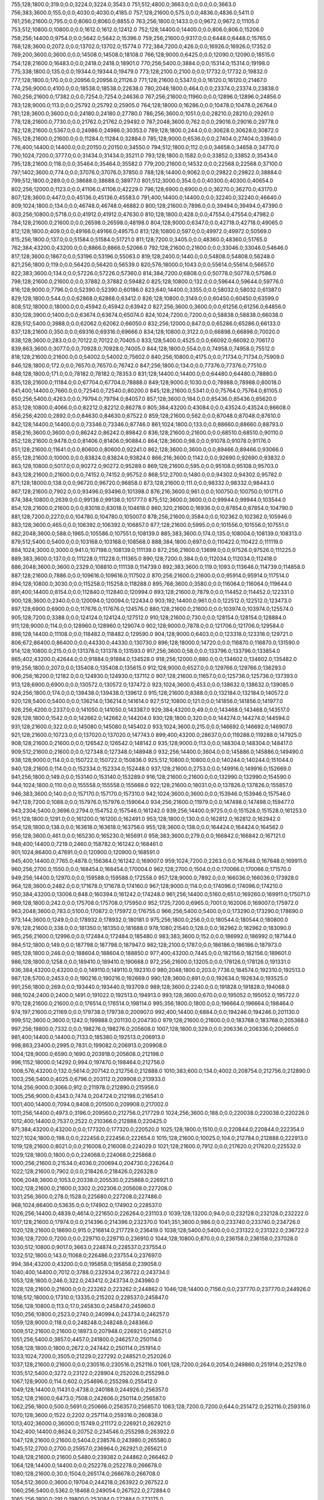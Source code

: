 755;128;1800.0;319.0;0.0;3224.0;3224.0;3543.0
751;512;4800.0;3663.0;0.0;0.0;0.0;3663.0
756;383;3600.0;155.0;0.0;4030.0;4030.0;4185.0
757;128;21600.0;575.0;0.0;4836.0;4836.0;5411.0
761;256;21600.0;795.0;0.0;8060.0;8060.0;8855.0
763;256;1800.0;1433.0;0.0;9672.0;9672.0;11105.0
753;512;10800.0;10800.0;0.0;1612.0;1612.0;12412.0
752;128;14400.0;14400.0;0.0;806.0;806.0;15206.0
758;256;14400.0;9754.0;0.0;5642.0;5642.0;15396.0
759;256;21600.0;9317.0;0.0;6448.0;6448.0;15765.0
768;128;3600.0;2072.0;0.0;13702.0;13702.0;15774.0
772;384;7200.0;426.0;0.0;16926.0;16926.0;17352.0
769;200;3600.0;3600.0;0.0;14508.0;14508.0;18108.0
766;128;9000.0;6425.0;0.0;12090.0;12090.0;18515.0
754;128;21600.0;16483.0;0.0;2418.0;2418.0;18901.0
770;256;5400.0;3884.0;0.0;15314.0;15314.0;19198.0
775;338;1800.0;135.0;0.0;19344.0;19344.0;19479.0
773;128;2100.0;2100.0;0.0;17732.0;17732.0;19832.0
777;128;1800.0;170.0;0.0;20956.0;20956.0;21126.0
771;128;21600.0;5347.0;0.0;16120.0;16120.0;21467.0
774;256;9000.0;4100.0;0.0;18538.0;18538.0;22638.0
780;2048;1800.0;464.0;0.0;23374.0;23374.0;23838.0
760;256;21600.0;17382.0;0.0;7254.0;7254.0;24636.0
767;256;21600.0;11960.0;0.0;12896.0;12896.0;24856.0
783;128;9000.0;113.0;0.0;25792.0;25792.0;25905.0
764;128;18000.0;16286.0;0.0;10478.0;10478.0;26764.0
781;128;3600.0;3600.0;0.0;24180.0;24180.0;27780.0
786;256;3600.0;1051.0;0.0;28210.0;28210.0;29261.0
778;128;21600.0;7730.0;0.0;21762.0;21762.0;29492.0
787;2048;3600.0;762.0;0.0;29016.0;29016.0;29778.0
782;128;21600.0;5367.0;0.0;24986.0;24986.0;30353.0
789;128;1800.0;244.0;0.0;30628.0;30628.0;30872.0
765;128;21600.0;21600.0;0.0;11284.0;11284.0;32884.0
785;128;9000.0;6536.0;0.0;27404.0;27404.0;33940.0
776;400;14400.0;14400.0;0.0;20150.0;20150.0;34550.0
794;512;1800.0;112.0;0.0;34658.0;34658.0;34770.0
790;1024;7200.0;3777.0;0.0;31434.0;31434.0;35211.0
793;128;1800.0;1582.0;0.0;33852.0;33852.0;35434.0
795;128;21600.0;118.0;0.0;35464.0;35464.0;35582.0
779;200;21600.0;14532.0;0.0;22568.0;22568.0;37100.0
797;1402;3600.0;774.0;0.0;37076.0;37076.0;37850.0
788;128;14400.0;9062.0;0.0;29822.0;29822.0;38884.0
799;512;1800.0;289.0;0.0;38688.0;38688.0;38977.0
801;512;3000.0;354.0;0.0;40300.0;40300.0;40654.0
802;256;12000.0;1123.0;0.0;41106.0;41106.0;42229.0
796;128;6900.0;6900.0;0.0;36270.0;36270.0;43170.0
807;128;3600.0;447.0;0.0;45136.0;45136.0;45583.0
791;400;14400.0;14400.0;0.0;32240.0;32240.0;46640.0
809;1024;1800.0;134.0;0.0;46748.0;46748.0;46882.0
800;128;21600.0;7896.0;0.0;39494.0;39494.0;47390.0
803;256;10800.0;5718.0;0.0;41912.0;41912.0;47630.0
810;128;1800.0;428.0;0.0;47554.0;47554.0;47982.0
784;128;21600.0;21600.0;0.0;26598.0;26598.0;48198.0
804;128;9000.0;6347.0;0.0;42718.0;42718.0;49065.0
812;128;1800.0;409.0;0.0;49166.0;49166.0;49575.0
813;128;10800.0;597.0;0.0;49972.0;49972.0;50569.0
815;256;1800.0;137.0;0.0;51584.0;51584.0;51721.0
811;128;7200.0;3405.0;0.0;48360.0;48360.0;51765.0
762;384;43200.0;43200.0;0.0;8866.0;8866.0;52066.0
792;128;21600.0;21600.0;0.0;33046.0;33046.0;54646.0
817;128;3600.0;1867.0;0.0;53196.0;53196.0;55063.0
819;128;2400.0;1440.0;0.0;54808.0;54808.0;56248.0
821;256;1800.0;119.0;0.0;56420.0;56420.0;56539.0
820;576;18000.0;1043.0;0.0;55614.0;55614.0;56657.0
822;383;3600.0;134.0;0.0;57226.0;57226.0;57360.0
814;384;7200.0;6808.0;0.0;50778.0;50778.0;57586.0
798;128;21600.0;21600.0;0.0;37882.0;37882.0;59482.0
825;128;10800.0;132.0;0.0;59644.0;59644.0;59776.0
816;128;9000.0;7796.0;0.0;52390.0;52390.0;60186.0
823;640;14400.0;3355.0;0.0;58032.0;58032.0;61387.0
829;128;1800.0;544.0;0.0;62868.0;62868.0;63412.0
826;128;10800.0;3149.0;0.0;60450.0;60450.0;63599.0
808;512;18000.0;18000.0;0.0;45942.0;45942.0;63942.0
827;256;3600.0;3600.0;0.0;61256.0;61256.0;64856.0
830;128;3900.0;1400.0;0.0;63674.0;63674.0;65074.0
824;1024;7200.0;7200.0;0.0;58838.0;58838.0;66038.0
828;512;5400.0;3988.0;0.0;62062.0;62062.0;66050.0
832;256;12000.0;847.0;0.0;65286.0;65286.0;66133.0
837;128;21600.0;350.0;0.0;69316.0;69316.0;69666.0
834;128;10800.0;3122.0;0.0;66898.0;66898.0;70020.0
838;128;3600.0;283.0;0.0;70122.0;70122.0;70405.0
833;128;5400.0;4525.0;0.0;66092.0;66092.0;70617.0
839;863;3600.0;3077.0;0.0;70928.0;70928.0;74005.0
844;128;1800.0;554.0;0.0;74958.0;74958.0;75512.0
818;128;21600.0;21600.0;0.0;54002.0;54002.0;75602.0
840;256;10800.0;4175.0;0.0;71734.0;71734.0;75909.0
846;128;1800.0;172.0;0.0;76570.0;76570.0;76742.0
847;256;1800.0;134.0;0.0;77376.0;77376.0;77510.0
848;128;1800.0;171.0;0.0;78182.0;78182.0;78353.0
831;128;14400.0;14400.0;0.0;64480.0;64480.0;78880.0
835;128;21600.0;11184.0;0.0;67704.0;67704.0;78888.0
849;128;9000.0;1030.0;0.0;78988.0;78988.0;80018.0
841;400;14400.0;7660.0;0.0;72540.0;72540.0;80200.0
845;128;21600.0;5341.0;0.0;75764.0;75764.0;81105.0
850;256;5400.0;4263.0;0.0;79794.0;79794.0;84057.0
857;128;3600.0;184.0;0.0;85436.0;85436.0;85620.0
853;128;10800.0;4066.0;0.0;82212.0;82212.0;86278.0
805;384;43200.0;43084.0;0.0;43524.0;43524.0;86608.0
856;256;4200.0;2892.0;0.0;84630.0;84630.0;87522.0
859;128;21600.0;562.0;0.0;87048.0;87048.0;87610.0
842;128;14400.0;14400.0;0.0;73346.0;73346.0;87746.0
861;1024;1800.0;133.0;0.0;88660.0;88660.0;88793.0
858;216;3600.0;3600.0;0.0;86242.0;86242.0;89842.0
836;128;21600.0;21600.0;0.0;68510.0;68510.0;90110.0
852;128;21600.0;9478.0;0.0;81406.0;81406.0;90884.0
864;128;3600.0;98.0;0.0;91078.0;91078.0;91176.0
851;128;21600.0;11641.0;0.0;80600.0;80600.0;92241.0
862;128;3600.0;3600.0;0.0;89466.0;89466.0;93066.0
855;128;21600.0;10000.0;0.0;83824.0;83824.0;93824.0
866;216;3600.0;1142.0;0.0;92690.0;92690.0;93832.0
863;128;10800.0;5017.0;0.0;90272.0;90272.0;95289.0
869;128;21600.0;595.0;0.0;95108.0;95108.0;95703.0
843;128;21600.0;21600.0;0.0;74152.0;74152.0;95752.0
868;512;2700.0;1480.0;0.0;94302.0;94302.0;95782.0
871;128;18000.0;138.0;0.0;96720.0;96720.0;96858.0
873;128;21600.0;111.0;0.0;98332.0;98332.0;98443.0
867;128;21600.0;7902.0;0.0;93496.0;93496.0;101398.0
876;216;3600.0;961.0;0.0;100750.0;100750.0;101711.0
874;384;10800.0;2639.0;0.0;99138.0;99138.0;101777.0
875;512;3600.0;3600.0;0.0;99944.0;99944.0;103544.0
854;128;21600.0;21600.0;0.0;83018.0;83018.0;104618.0
860;320;21600.0;16936.0;0.0;87854.0;87854.0;104790.0
881;128;7200.0;227.0;0.0;104780.0;104780.0;105007.0
878;256;21600.0;3584.0;0.0;102362.0;102362.0;105946.0
883;128;3600.0;465.0;0.0;106392.0;106392.0;106857.0
877;128;21600.0;5995.0;0.0;101556.0;101556.0;107551.0
882;2048;3600.0;588.0;1965.0;105586.0;107551.0;108139.0
885;383;3600.0;174.0;135.0;108004.0;108139.0;108313.0
879;512;5400.0;5400.0;0.0;103168.0;103168.0;108568.0
888;384;1800.0;697.0;0.0;110422.0;110422.0;111119.0
884;1024;3000.0;3000.0;941.0;107198.0;108139.0;111139.0
872;256;21600.0;13699.0;0.0;97526.0;97526.0;111225.0
889;383;3600.0;137.0;0.0;111228.0;111228.0;111365.0
890;128;7200.0;384.0;0.0;112034.0;112034.0;112418.0
886;2048;3600.0;3600.0;2329.0;108810.0;111139.0;114739.0
892;383;3600.0;119.0;1093.0;113646.0;114739.0;114858.0
887;128;21600.0;7886.0;0.0;109616.0;109616.0;117502.0
870;256;21600.0;21600.0;0.0;95914.0;95914.0;117514.0
894;128;10800.0;3030.0;0.0;115258.0;115258.0;118288.0
895;768;3600.0;3580.0;0.0;116064.0;116064.0;119644.0
891;400;14400.0;8154.0;0.0;112840.0;112840.0;120994.0
893;128;21600.0;7879.0;0.0;114452.0;114452.0;122331.0
900;128;3600.0;2340.0;0.0;120094.0;120094.0;122434.0
903;192;14400.0;961.0;0.0;122512.0;122512.0;123473.0
897;128;6900.0;6900.0;0.0;117676.0;117676.0;124576.0
880;128;21600.0;21600.0;0.0;103974.0;103974.0;125574.0
905;128;7200.0;3388.0;0.0;124124.0;124124.0;127512.0
910;128;21600.0;730.0;0.0;128154.0;128154.0;128884.0
911;128;9000.0;114.0;0.0;128960.0;128960.0;129074.0
902;128;9000.0;7878.0;0.0;121706.0;121706.0;129584.0
898;128;14400.0;11108.0;0.0;118482.0;118482.0;129590.0
904;128;9000.0;6403.0;0.0;123318.0;123318.0;129721.0
806;672;86400.0;86400.0;0.0;44330.0;44330.0;130730.0
896;128;18000.0;14720.0;0.0;116870.0;116870.0;131590.0
914;128;10800.0;215.0;0.0;131378.0;131378.0;131593.0
917;256;3600.0;58.0;0.0;133796.0;133796.0;133854.0
865;402;43200.0;42644.0;0.0;91884.0;91884.0;134528.0
918;256;12000.0;880.0;0.0;134602.0;134602.0;135482.0
919;256;1800.0;207.0;0.0;135408.0;135408.0;135615.0
912;128;9000.0;6527.0;0.0;129766.0;129766.0;136293.0
906;256;16200.0;12182.0;0.0;124930.0;124930.0;137112.0
907;128;21600.0;11657.0;0.0;125736.0;125736.0;137393.0
913;128;6900.0;6900.0;0.0;130572.0;130572.0;137472.0
923;1024;3600.0;453.0;0.0;138632.0;138632.0;139085.0
924;256;1800.0;174.0;0.0;139438.0;139438.0;139612.0
915;128;21600.0;8388.0;0.0;132184.0;132184.0;140572.0
920;128;5400.0;5400.0;0.0;136214.0;136214.0;141614.0
927;512;10800.0;121.0;0.0;141856.0;141856.0;141977.0
926;256;4200.0;2337.0;0.0;141050.0;141050.0;143387.0
929;384;43200.0;49.0;0.0;143468.0;143468.0;143517.0
928;128;1800.0;1542.0;0.0;142662.0;142662.0;144204.0
930;128;1800.0;320.0;0.0;144274.0;144274.0;144594.0
931;128;21600.0;322.0;0.0;145080.0;145080.0;145402.0
933;1024;3600.0;215.0;0.0;146692.0;146692.0;146907.0
921;128;21600.0;10723.0;0.0;137020.0;137020.0;147743.0
899;400;43200.0;28637.0;0.0;119288.0;119288.0;147925.0
908;128;21600.0;21600.0;0.0;126542.0;126542.0;148142.0
935;128;9000.0;113.0;0.0;148304.0;148304.0;148417.0
909;512;21600.0;21600.0;0.0;127348.0;127348.0;148948.0
932;256;14400.0;3604.0;0.0;145886.0;145886.0;149490.0
938;128;9000.0;114.0;0.0;150722.0;150722.0;150836.0
925;512;10800.0;10800.0;0.0;140244.0;140244.0;151044.0
940;128;21600.0;114.0;0.0;152334.0;152334.0;152448.0
937;128;21600.0;2753.0;0.0;149916.0;149916.0;152669.0
941;256;1800.0;149.0;0.0;153140.0;153140.0;153289.0
916;128;21600.0;21600.0;0.0;132990.0;132990.0;154590.0
944;1024;1800.0;110.0;0.0;155558.0;155558.0;155668.0
922;128;21600.0;18031.0;0.0;137826.0;137826.0;155857.0
946;383;3600.0;140.0;0.0;157170.0;157170.0;157310.0
942;1024;3600.0;3600.0;0.0;153946.0;153946.0;157546.0
947;128;7200.0;1088.0;0.0;157976.0;157976.0;159064.0
934;256;21600.0;11979.0;0.0;147498.0;147498.0;159477.0
943;2304;5400.0;3696.0;2794.0;154752.0;157546.0;161242.0
939;256;14400.0;9725.0;0.0;151528.0;151528.0;161253.0
951;128;1800.0;1291.0;0.0;161200.0;161200.0;162491.0
953;128;1800.0;130.0;0.0;162812.0;162812.0;162942.0
954;128;1800.0;138.0;0.0;163618.0;163618.0;163756.0
955;128;3600.0;138.0;0.0;164424.0;164424.0;164562.0
956;128;3600.0;461.0;0.0;165230.0;165230.0;165691.0
958;383;3600.0;279.0;0.0;166842.0;166842.0;167121.0
948;400;14400.0;7219.0;2460.0;158782.0;161242.0;168461.0
901;1024;86400.0;47691.0;0.0;120900.0;120900.0;168591.0
945;400;14400.0;7765.0;4878.0;156364.0;161242.0;169007.0
959;1024;7200.0;2263.0;0.0;167648.0;167648.0;169911.0
960;256;2700.0;1550.0;0.0;168454.0;168454.0;170004.0
962;128;2700.0;1504.0;0.0;170066.0;170066.0;171570.0
949;256;14400.0;12970.0;0.0;159588.0;159588.0;172558.0
957;128;9000.0;7892.0;0.0;166036.0;166036.0;173928.0
964;128;3600.0;2482.0;0.0;171678.0;171678.0;174160.0
967;128;9000.0;114.0;0.0;174096.0;174096.0;174210.0
950;384;43200.0;13006.0;848.0;160394.0;161242.0;174248.0
961;256;14400.0;5160.0;651.0;169260.0;169911.0;175071.0
969;128;1800.0;242.0;0.0;175708.0;175708.0;175950.0
952;1725;7200.0;6965.0;7001.0;162006.0;169007.0;175972.0
963;2048;3600.0;783.0;5100.0;170872.0;175972.0;176755.0
966;256;5400.0;5400.0;0.0;173290.0;173290.0;178690.0
973;144;3600.0;1249.0;0.0;178932.0;178932.0;180181.0
975;256;1800.0;256.0;0.0;180544.0;180544.0;180800.0
976;128;21600.0;338.0;0.0;181350.0;181350.0;181688.0
978;1080;21540.0;128.0;0.0;182962.0;182962.0;183090.0
965;256;21600.0;12996.0;0.0;172484.0;172484.0;185480.0
983;383;3600.0;152.0;0.0;186992.0;186992.0;187144.0
984;512;1800.0;149.0;0.0;187798.0;187798.0;187947.0
982;128;2100.0;1787.0;0.0;186186.0;186186.0;187973.0
985;128;1800.0;246.0;0.0;188604.0;188604.0;188850.0
977;400;43200.0;7445.0;0.0;182156.0;182156.0;189601.0
986;128;1800.0;1258.0;0.0;189410.0;189410.0;190668.0
972;256;21600.0;13205.0;0.0;178126.0;178126.0;191331.0
936;384;43200.0;43200.0;0.0;149110.0;149110.0;192310.0
980;2048;1800.0;203.0;7736.0;184574.0;192310.0;192513.0
987;128;5700.0;2453.0;0.0;190216.0;190216.0;192669.0
990;128;3600.0;891.0;0.0;192634.0;192634.0;193525.0
991;256;1800.0;269.0;0.0;193440.0;193440.0;193709.0
989;128;3600.0;2240.0;0.0;191828.0;191828.0;194068.0
988;1024;2400.0;2400.0;1491.0;191022.0;192513.0;194913.0
993;128;3600.0;670.0;0.0;195052.0;195052.0;195722.0
970;128;21600.0;21600.0;0.0;176514.0;176514.0;198114.0
995;356;1800.0;1800.0;0.0;196664.0;196664.0;198464.0
974;197;21600.0;21169.0;0.0;179738.0;179738.0;200907.0
992;400;14400.0;6884.0;0.0;194246.0;194246.0;201130.0
999;512;3600.0;3600.0;1242.0;199888.0;201130.0;204730.0
979;128;21600.0;21600.0;0.0;183768.0;183768.0;205368.0
997;256;19800.0;7332.0;0.0;198276.0;198276.0;205608.0
1007;128;1800.0;329.0;0.0;206336.0;206336.0;206665.0
981;400;14400.0;14400.0;7133.0;185380.0;192513.0;206913.0
998;863;23400.0;2995.0;7831.0;199082.0;206913.0;209908.0
1004;128;9000.0;6590.0;1690.0;203918.0;205608.0;212198.0
996;1152;18000.0;14292.0;994.0;197470.0;198464.0;212756.0
1008;576;43200.0;132.0;5614.0;207142.0;212756.0;212888.0
1010;383;600.0;134.0;4002.0;208754.0;212756.0;212890.0
1003;256;5400.0;4025.0;6796.0;203112.0;209908.0;213933.0
1014;256;9000.0;3066.0;912.0;211978.0;212890.0;215956.0
1005;256;9000.0;4343.0;7474.0;204724.0;212198.0;216541.0
1001;400;14400.0;7094.0;8408.0;201500.0;209908.0;217002.0
1011;256;14400.0;4973.0;3196.0;209560.0;212756.0;217729.0
1024;256;3600.0;188.0;0.0;220038.0;220038.0;220226.0
1012;400;14400.0;7537.0;2522.0;210366.0;212888.0;220425.0
971;384;43200.0;43200.0;0.0;177320.0;177320.0;220520.0
1025;128;1800.0;1510.0;0.0;220844.0;220844.0;222354.0
1027;1024;1800.0;198.0;0.0;222456.0;222456.0;222654.0
1015;128;21600.0;10025.0;104.0;212784.0;212888.0;222913.0
1019;128;21600.0;8021.0;0.0;216008.0;216008.0;224029.0
1021;128;21600.0;7912.0;0.0;217620.0;217620.0;225532.0
1029;128;1800.0;1800.0;0.0;224068.0;224068.0;225868.0
1000;256;21600.0;21534.0;4036.0;200694.0;204730.0;226264.0
1022;128;21600.0;7902.0;0.0;218426.0;218426.0;226328.0
1006;2048;3600.0;1053.0;20338.0;205530.0;225868.0;226921.0
1002;128;21600.0;21600.0;3302.0;202306.0;205608.0;227208.0
1031;256;3600.0;278.0;1528.0;225680.0;227208.0;227486.0
968;1024;86400.0;53635.0;0.0;174902.0;174902.0;228537.0
1026;256;14400.0;4839.0;4614.0;221650.0;226264.0;231103.0
1039;128;13200.0;94.0;0.0;232128.0;232128.0;232222.0
1017;128;21600.0;17974.0;0.0;214396.0;214396.0;232370.0
1041;351;3600.0;986.0;0.0;233740.0;233740.0;234726.0
1020;128;21600.0;18690.0;915.0;216814.0;217729.0;236419.0
1038;128;5400.0;5400.0;0.0;231322.0;231322.0;236722.0
1036;128;7200.0;7200.0;0.0;229710.0;229710.0;236910.0
1044;128;10800.0;870.0;0.0;236158.0;236158.0;237028.0
1030;512;10800.0;9017.0;3663.0;224874.0;228537.0;237554.0
1032;512;1800.0;143.0;11068.0;226486.0;237554.0;237697.0
994;384;43200.0;43200.0;0.0;195858.0;195858.0;239058.0
1040;400;14400.0;7012.0;3788.0;232934.0;236722.0;243734.0
1053;128;1800.0;246.0;322.0;243412.0;243734.0;243980.0
1028;128;21600.0;21600.0;0.0;223262.0;223262.0;244862.0
1046;128;14400.0;7156.0;0.0;237770.0;237770.0;244926.0
1018;512;18000.0;17310.0;13335.0;215202.0;228537.0;245847.0
1056;128;10800.0;113.0;17.0;245830.0;245847.0;245960.0
1050;256;10800.0;2523.0;2740.0;240994.0;243734.0;246257.0
1059;128;9000.0;118.0;0.0;248248.0;248248.0;248366.0
1009;512;21600.0;21600.0;18973.0;207948.0;226921.0;248521.0
1051;256;5400.0;3857.0;4457.0;241800.0;246257.0;250114.0
1058;128;1800.0;1800.0;2672.0;247442.0;250114.0;251914.0
1033;1024;7200.0;3505.0;21229.0;227292.0;248521.0;252026.0
1037;128;21600.0;21600.0;0.0;230516.0;230516.0;252116.0
1061;128;7200.0;264.0;2054.0;249860.0;251914.0;252178.0
1035;512;5400.0;3272.0;23122.0;228904.0;252026.0;255298.0
1067;128;9000.0;114.0;602.0;254696.0;255298.0;255412.0
1049;128;14400.0;11431.0;4738.0;240188.0;244926.0;256357.0
1052;128;21600.0;6473.0;7508.0;242606.0;250114.0;256587.0
1062;256;1800.0;500.0;5691.0;250666.0;256357.0;256857.0
1063;128;7200.0;7200.0;644.0;251472.0;252116.0;259316.0
1070;128;3600.0;1522.0;2202.0;257114.0;259316.0;260838.0
1013;402;36000.0;36000.0;15749.0;211172.0;226921.0;262921.0
1042;400;14400.0;8624.0;20752.0;234546.0;255298.0;263922.0
1047;128;21600.0;21600.0;5404.0;238576.0;243980.0;265580.0
1045;512;2700.0;2700.0;25957.0;236964.0;262921.0;265621.0
1048;128;21600.0;21600.0;5480.0;239382.0;244862.0;266462.0
1064;128;14400.0;14400.0;0.0;252278.0;252278.0;266678.0
1080;128;21600.0;30.0;1504.0;265174.0;266678.0;266708.0
1054;512;3600.0;3600.0;19704.0;244218.0;263922.0;267522.0
1060;256;5400.0;5362.0;18468.0;249054.0;267522.0;272884.0
1065;256;1800.0;291.0;19800.0;253084.0;272884.0;273175.0
1077;128;21600.0;7654.0;3706.0;262756.0;266462.0;274116.0
1068;256;3600.0;1681.0;17673.0;255502.0;273175.0;274856.0
1072;256;5400.0;2702.0;16130.0;258726.0;274856.0;277558.0
1078;256;14400.0;366.0;13996.0;263562.0;277558.0;277924.0
1084;128;9000.0;122.0;9526.0;268398.0;277924.0;278046.0
1083;128;21600.0;10750.0;6524.0;267592.0;274116.0;284866.0
1071;128;21600.0;21600.0;7660.0;257920.0;265580.0;287180.0
1034;512;43200.0;43200.0;23928.0;228098.0;252026.0;295226.0
1066;512;3600.0;347.0;41336.0;253890.0;295226.0;295573.0
1085;128;21600.0;20399.0;8720.0;269204.0;277924.0;298323.0
1087;128;21600.0;21600.0;7230.0;270816.0;278046.0;299646.0
1043;384;43200.0;43200.0;21505.0;235352.0;256857.0;300057.0
1099;128;9000.0;603.0;19158.0;280488.0;299646.0;300249.0
1023;1024;86400.0;63508.0;19826.0;219232.0;239058.0;302566.0
1092;128;7200.0;7200.0;23477.0;274846.0;298323.0;305523.0
1088;256;12000.0;3679.0;30944.0;271622.0;302566.0;306245.0
1090;128;21600.0;21600.0;11632.0;273234.0;284866.0;306466.0
1105;128;1800.0;288.0;21142.0;285324.0;306466.0;306754.0
1097;216;3600.0;1048.0;27369.0;278876.0;306245.0;307293.0
1113;256;1800.0;211.0;15521.0;291772.0;307293.0;307504.0
1117;128;9000.0;151.0;12508.0;294996.0;307504.0;307655.0
1108;128;1800.0;964.0;19012.0;287742.0;306754.0;307718.0
1114;128;10800.0;683.0;14926.0;292578.0;307504.0;308187.0
1091;128;21600.0;21600.0;13140.0;274040.0;287180.0;308780.0
1055;512;43200.0;43200.0;20597.0;245024.0;265621.0;308821.0
1121;128;1800.0;360.0;10560.0;298220.0;308780.0;309140.0
1116;216;3600.0;101.0;14950.0;294190.0;309140.0;309241.0
1118;128;10800.0;1074.0;12385.0;295802.0;308187.0;309261.0
1122;128;1800.0;121.0;10215.0;299026.0;309241.0;309362.0
1125;128;3600.0;122.0;7918.0;301444.0;309362.0;309484.0
1123;128;5400.0;414.0;9429.0;299832.0;309261.0;309675.0
1057;384;43200.0;43200.0;20886.0;246636.0;267522.0;310722.0
1076;383;3600.0;83.0;48772.0;261950.0;310722.0;310805.0
1079;319;1800.0;194.0;46437.0;264368.0;310805.0;310999.0
1131;128;3600.0;501.0;4525.0;306280.0;310805.0;311306.0
1138;128;3600.0;126.0;0.0;311922.0;311922.0;312048.0
1101;128;21600.0;12361.0;18149.0;282100.0;300249.0;312610.0
1073;384;43200.0;12627.0;40525.0;259532.0;300057.0;312684.0
1103;128;9000.0;7485.0;21811.0;283712.0;305523.0;313008.0
1016;1024;86400.0;86400.0;13331.0;213590.0;226921.0;313321.0
1081;1024;1800.0;132.0;47341.0;265980.0;313321.0;313453.0
1093;256;7200.0;2537.0;35347.0;275652.0;310999.0;313536.0
1082;1024;3600.0;119.0;46667.0;266786.0;313453.0;313572.0
1094;400;21600.0;972.0;36226.0;276458.0;312684.0;313656.0
1115;256;1800.0;308.0;20272.0;293384.0;313656.0;313964.0
1119;256;1800.0;161.0;17356.0;296608.0;313964.0;314125.0
1120;256;1800.0;257.0;16711.0;297414.0;314125.0;314382.0
1134;383;3600.0;138.0;5684.0;308698.0;314382.0;314520.0
1111;128;9000.0;7839.0;17495.0;290160.0;307655.0;315494.0
1075;400;21600.0;6916.0;47677.0;261144.0;308821.0;315737.0
1095;512;1800.0;109.0;38473.0;277264.0;315737.0;315846.0
1126;128;21600.0;6449.0;7234.0;302250.0;309484.0;315933.0
1089;512;7200.0;2537.0;41144.0;272428.0;313572.0;316109.0
1142;383;1800.0;1092.0;0.0;315146.0;315146.0;316238.0
1100;256;5400.0;4118.0;31316.0;281294.0;312610.0;316728.0
1129;128;9000.0;7107.0;5007.0;304668.0;309675.0;316782.0
1107;512;21600.0;1890.0;29173.0;286936.0;316109.0;317999.0
1106;256;5400.0;4529.0;27406.0;286130.0;313536.0;318065.0
1086;512;5400.0;4838.0;43562.0;270010.0;313572.0;318410.0
1124;256;12000.0;3212.0;15295.0;300638.0;315933.0;319145.0
1069;512;43200.0;23585.0;39265.0;256308.0;295573.0;319158.0
1133;256;12000.0;4590.0;8836.0;307892.0;316728.0;321318.0
1150;256;1800.0;89.0;0.0;321594.0;321594.0;321683.0
1136;256;5400.0;3686.0;7689.0;310310.0;317999.0;321685.0
1104;400;14400.0;7891.0;31328.0;284518.0;315846.0;323737.0
1112;128;21600.0;16121.0;16752.0;290966.0;307718.0;323839.0
1144;383;3600.0;210.0;6979.0;316758.0;323737.0;323947.0
1145;256;10800.0;5904.0;501.0;317564.0;318065.0;323969.0
1110;400;14400.0;7093.0;28645.0;289354.0;317999.0;325092.0
1154;128;1800.0;231.0;274.0;324818.0;325092.0;325323.0
1153;256;14400.0;260.0;1080.0;324012.0;325092.0;325352.0
1147;128;9000.0;6626.0;0.0;319176.0;319176.0;325802.0
1141;512;5400.0;4285.0;7345.0;314340.0;321685.0;325970.0
1128;400;14400.0;7272.0;15283.0;303862.0;319145.0;326417.0
1127;400;14400.0;9156.0;15354.0;303056.0;318410.0;327566.0
1149;512;9000.0;3513.0;5014.0;320788.0;325802.0;329315.0
1151;256;10800.0;5687.0;1569.0;322400.0;323969.0;329656.0
1158;128;21600.0;788.0;1273.0;328042.0;329315.0;330103.0
1160;128;1800.0;682.0;2.0;329654.0;329656.0;330338.0
1159;128;3600.0;914.0;808.0;328848.0;329656.0;330570.0
1161;256;1800.0;114.0;0.0;330460.0;330460.0;330574.0
1109;400;14400.0;14400.0;27690.0;288548.0;316238.0;330638.0
1146;400;14400.0;8150.0;5577.0;318370.0;323947.0;332097.0
1137;863;18000.0;6806.0;15301.0;311116.0;326417.0;333223.0
1163;128;1800.0;1373.0;0.0;332072.0;332072.0;333445.0
1148;1024;3600.0;780.0;13241.0;319982.0;333223.0;334003.0
1139;128;21600.0;21600.0;280.0;312728.0;313008.0;334608.0
1156;128;5400.0;5400.0;2885.0;326430.0;329315.0;334715.0
1166;512;1860.0;1362.0;0.0;334490.0;334490.0;335852.0
1152;1024;3600.0;2125.0;10797.0;323206.0;334003.0;336128.0
1170;383;3600.0;173.0;0.0;337714.0;337714.0;337887.0
1168;128;7200.0;2214.0;0.0;336102.0;336102.0;338316.0
1171;512;1800.0;210.0;0.0;338520.0;338520.0;338730.0
1172;256;21600.0;132.0;0.0;339326.0;339326.0;339458.0
1135;512;21600.0;13960.0;18062.0;309504.0;327566.0;341526.0
1175;1024;1800.0;187.0;0.0;341744.0;341744.0;341931.0
1157;256;21600.0;13417.0;2079.0;327236.0;329315.0;342732.0
1167;128;21600.0;8792.0;0.0;335296.0;335296.0;344088.0
1174;128;3600.0;3397.0;0.0;340938.0;340938.0;344335.0
1169;400;14400.0;8039.0;0.0;336908.0;336908.0;344947.0
1143;128;21600.0;21600.0;8017.0;315952.0;323969.0;345569.0
1164;128;21600.0;14254.0;0.0;332878.0;332878.0;347132.0
1130;2048;3600.0;3600.0;38614.0;305474.0;344088.0;347688.0
1173;2048;3600.0;188.0;7556.0;340132.0;347688.0;347876.0
1181;2048;86400.0;2470.0;1296.0;346580.0;347876.0;350346.0
1176;128;9000.0;8864.0;0.0;342550.0;342550.0;351414.0
1186;512;21600.0;976.0;0.0;350610.0;350610.0;351586.0
1187;256;9600.0;175.0;0.0;351416.0;351416.0;351591.0
1178;400;14400.0;7158.0;785.0;344162.0;344947.0;352105.0
1162;128;21600.0;21600.0;0.0;331266.0;331266.0;352866.0
1188;466;14400.0;941.0;0.0;352222.0;352222.0;353163.0
1185;512;3600.0;3600.0;542.0;349804.0;350346.0;353946.0
1189;128;21600.0;1626.0;0.0;353028.0;353028.0;354654.0
1191;128;1800.0;556.0;0.0;354640.0;354640.0;355196.0
1179;256;21600.0;8460.0;2164.0;344968.0;347132.0;355592.0
1098;384;43200.0;37041.0;39476.0;279682.0;319158.0;356199.0
1193;128;21600.0;131.0;0.0;356252.0;356252.0;356383.0
1195;512;1800.0;93.0;0.0;357864.0;357864.0;357957.0
1197;512;1800.0;210.0;0.0;359476.0;359476.0;359686.0
1199;128;7200.0;273.0;0.0;361088.0;361088.0;361361.0
1196;256;3600.0;3600.0;0.0;358670.0;358670.0;362270.0
1192;400;14400.0;7052.0;0.0;355446.0;355446.0;362498.0
1198;384;10800.0;3001.0;0.0;360282.0;360282.0;363283.0
1184;256;14400.0;12332.0;2416.0;348998.0;351414.0;363746.0
1203;512;1800.0;289.0;0.0;364312.0;364312.0;364601.0
1194;400;14400.0;8208.0;0.0;357058.0;357058.0;365266.0
1165;128;21600.0;21600.0;11284.0;333684.0;344968.0;366568.0
1206;256;1800.0;111.0;0.0;366730.0;366730.0;366841.0
1190;128;21600.0;13000.0;1758.0;353834.0;355592.0;368592.0
1208;256;12000.0;880.0;0.0;368342.0;368342.0;369222.0
1210;128;3600.0;209.0;0.0;369954.0;369954.0;370163.0
1204;128;5400.0;5400.0;0.0;365118.0;365118.0;370518.0
1201;128;21600.0;7890.0;0.0;362700.0;362700.0;370590.0
1207;256;21600.0;3723.0;0.0;367536.0;367536.0;371259.0
1183;128;21600.0;21600.0;2154.0;348192.0;350346.0;371946.0
1202;256;14400.0;9141.0;0.0;363506.0;363506.0;372647.0
1212;128;12600.0;1116.0;0.0;371566.0;371566.0;372682.0
1213;256;7200.0;1864.0;0.0;372372.0;372372.0;374236.0
1205;128;21600.0;10250.0;0.0;365924.0;365924.0;376174.0
1216;128;3600.0;145.0;1384.0;374790.0;376174.0;376319.0
1211;128;9000.0;6697.0;0.0;370760.0;370760.0;377457.0
1214;2048;3600.0;3600.0;1058.0;373178.0;374236.0;377836.0
1217;512;1800.0;996.0;2240.0;375596.0;377836.0;378832.0
1221;256;1800.0;100.0;0.0;378820.0;378820.0;378920.0
1223;128;1800.0;163.0;0.0;380432.0;380432.0;380595.0
1222;256;9000.0;3090.0;0.0;379626.0;379626.0;382716.0
1218;128;9000.0;7305.0;0.0;376402.0;376402.0;383707.0
1228;216;3600.0;106.0;0.0;384462.0;384462.0;384568.0
1226;256;1800.0;1800.0;0.0;382850.0;382850.0;384650.0
1219;400;14400.0;7579.0;628.0;377208.0;377836.0;385415.0
1220;128;9000.0;7795.0;0.0;378014.0;378014.0;385809.0
1229;512;3600.0;1268.0;0.0;385268.0;385268.0;386536.0
1200;128;21600.0;18336.0;6448.0;361894.0;368342.0;386678.0
1227;1725;7200.0;157.0;2880.0;383656.0;386536.0;386693.0
1231;1024;86400.0;1468.0;0.0;386880.0;386880.0;388348.0
1074;768;86400.0;86400.0;42228.0;260338.0;302566.0;388966.0
1225;128;21600.0;7808.0;0.0;382044.0;382044.0;389852.0
1215;200;21600.0;16462.0;0.0;373984.0;373984.0;390446.0
1236;128;9000.0;120.0;0.0;390910.0;390910.0;391030.0
1209;128;21600.0;21600.0;2111.0;369148.0;371259.0;392859.0
1232;128;9000.0;6407.0;0.0;387686.0;387686.0;394093.0
1240;383;3600.0;102.0;0.0;394134.0;394134.0;394236.0
1237;512;3600.0;3600.0;0.0;391716.0;391716.0;395316.0
1155;384;43200.0;39909.0;29968.0;325624.0;355592.0;395501.0
1242;128;1800.0;99.0;0.0;395746.0;395746.0;395845.0
1239;256;4200.0;2831.0;0.0;393328.0;393328.0;396159.0
1235;128;21600.0;7840.0;0.0;390104.0;390104.0;397944.0
1246;256;21600.0;116.0;0.0;398970.0;398970.0;399086.0
1244;128;1800.0;1800.0;0.0;397358.0;397358.0;399158.0
1243;256;14400.0;3105.0;0.0;396552.0;396552.0;399657.0
1238;400;14400.0;7139.0;0.0;392522.0;392522.0;399661.0
1248;825;14400.0;82.0;0.0;400582.0;400582.0;400664.0
1140;400;43200.0;32574.0;54808.0;313534.0;368342.0;400916.0
1250;128;3600.0;351.0;0.0;402194.0;402194.0;402545.0
1224;128;21600.0;21600.0;0.0;381238.0;381238.0;402838.0
1249;256;7200.0;1584.0;0.0;401388.0;401388.0;402972.0
1253;1725;7200.0;178.0;0.0;404612.0;404612.0;404790.0
1245;128;9000.0;7588.0;0.0;398164.0;398164.0;405752.0
1241;128;21600.0;10974.0;0.0;394940.0;394940.0;405914.0
1255;128;9000.0;118.0;0.0;406224.0;406224.0;406342.0
1258;128;9000.0;112.0;0.0;408642.0;408642.0;408754.0
1180;512;21600.0;21600.0;41912.0;345774.0;387686.0;409286.0
1182;400;21600.0;21600.0;40300.0;347386.0;387686.0;409286.0
1230;128;21600.0;21600.0;1612.0;386074.0;387686.0;409286.0
1096;3072;1800.0;148.0;131216.0;278070.0;409286.0;409434.0
1252;128;21600.0;8400.0;0.0;403806.0;403806.0;412206.0
1263;128;9000.0;122.0;0.0;412672.0;412672.0;412794.0
1260;128;21600.0;8557.0;0.0;410254.0;410254.0;418811.0
1254;256;21600.0;14133.0;0.0;405418.0;405418.0;419551.0
1247;160;21600.0;21600.0;0.0;399776.0;399776.0;421376.0
1256;256;14400.0;12563.0;2404.0;407030.0;409434.0;421997.0
1177;402;43200.0;34723.0;44992.0;343356.0;388348.0;423071.0
1261;400;1800.0;305.0;12011.0;411060.0;423071.0;423376.0
1275;128;1800.0;173.0;1032.0;422344.0;423376.0;423549.0
1259;400;21600.0;3151.0;11928.0;409448.0;421376.0;424527.0
1251;128;21600.0;21600.0;0.0;403000.0;403000.0;424600.0
1265;512;1800.0;153.0;10243.0;414284.0;424527.0;424680.0
1269;128;7200.0;7200.0;0.0;417508.0;417508.0;424708.0
1271;128;9000.0;6439.0;4256.0;419120.0;423376.0;429815.0
1268;256;9900.0;8424.0;5295.0;416702.0;421997.0;430421.0
1270;128;21600.0;8471.0;5062.0;418314.0;423376.0;431847.0
1266;128;14400.0;14400.0;3721.0;415090.0;418811.0;433211.0
1276;256;3600.0;3417.0;7271.0;423150.0;430421.0;433838.0
1264;128;21600.0;21600.0;0.0;413478.0;413478.0;435078.0
1279;128;2100.0;1915.0;7643.0;425568.0;433211.0;435126.0
1281;128;9000.0;117.0;7946.0;427180.0;435126.0;435243.0
1285;128;21600.0;321.0;4839.0;430404.0;435243.0;435564.0
1277;256;5400.0;3888.0;9882.0;423956.0;433838.0;437726.0
1278;128;21600.0;6409.0;7085.0;424762.0;431847.0;438256.0
1286;128;9000.0;6334.0;4354.0;431210.0;435564.0;441898.0
1291;128;9000.0;114.0;6658.0;435240.0;441898.0;442012.0
1292;128;21600.0;566.0;5966.0;436046.0;442012.0;442578.0
1280;128;21600.0;7755.0;8704.0;426374.0;435078.0;442833.0
1287;128;9000.0;7889.0;6240.0;432016.0;438256.0;446145.0
1299;128;21600.0;632.0;4457.0;441688.0;446145.0;446777.0
1282;256;21600.0;11996.0;9740.0;427986.0;437726.0;449722.0
1274;128;21600.0;21600.0;8277.0;421538.0;429815.0;451415.0
1293;128;21600.0;11517.0;5726.0;436852.0;442578.0;454095.0
1300;128;9000.0;8046.0;4283.0;442494.0;446777.0;454823.0
1288;256;10800.0;5675.0;16900.0;432822.0;449722.0;455397.0
1305;128;9000.0;641.0;8299.0;446524.0;454823.0;455464.0
1294;256;21600.0;132.0;17739.0;437658.0;455397.0;455529.0
1307;128;21600.0;214.0;7328.0;448136.0;455464.0;455678.0
1309;128;1800.0;120.0;5930.0;449748.0;455678.0;455798.0
1308;256;2400.0;2400.0;6587.0;448942.0;455529.0;457929.0
1302;128;9000.0;8038.0;7309.0;444106.0;451415.0;459453.0
1313;128;21600.0;7878.0;2826.0;452972.0;455798.0;463676.0
1298;128;21600.0;21600.0;1951.0;440882.0;442833.0;464433.0
1319;128;3600.0;240.0;6625.0;457808.0;464433.0;464673.0
1318;128;3600.0;1093.0;6674.0;457002.0;463676.0;464769.0
1321;128;1800.0;843.0;5253.0;459420.0;464673.0;465516.0
1328;128;21600.0;107.0;454.0;465062.0;465516.0;465623.0
1329;128;9000.0;116.0;0.0;465868.0;465868.0;465984.0
1310;256;9000.0;8458.0;7375.0;450554.0;457929.0;466387.0
1273;383;600.0;162.0;45655.0;420732.0;466387.0;466549.0
1283;383;3600.0;322.0;37757.0;428792.0;466549.0;466871.0
1332;128;21600.0;582.0;0.0;468286.0;468286.0;468868.0
1312;256;4800.0;2990.0;14705.0;452166.0;466871.0;469861.0
1317;128;21600.0;11208.0;3257.0;456196.0;459453.0;470661.0
1315;256;1800.0;177.0;16077.0;454584.0;470661.0;470838.0
1314;256;1800.0;1204.0;16083.0;453778.0;469861.0;471065.0
1320;216;3600.0;129.0;12451.0;458614.0;471065.0;471194.0
1316;256;14400.0;724.0;15448.0;455390.0;470838.0;471562.0
1331;256;1800.0;958.0;3714.0;467480.0;471194.0;472152.0
1333;192;1800.0;1750.0;2470.0;469092.0;471562.0;473312.0
1326;128;21600.0;8720.0;1319.0;463450.0;464769.0;473489.0
1304;128;21600.0;21600.0;8377.0;445718.0;454095.0;475695.0
1344;128;3600.0;431.0;0.0;477958.0;477958.0;478389.0
1334;256;21600.0;13149.0;2254.0;469898.0;472152.0;485301.0
1343;256;3600.0;964.0;8149.0;477152.0;485301.0;486265.0
1234;863;86400.0;70057.0;35410.0;389298.0;424708.0;494765.0
1335;128;21600.0;21600.0;2608.0;470704.0;473312.0;494912.0
1341;128;21600.0;19514.0;0.0;475540.0;475540.0;495054.0
1339;128;21600.0;21600.0;0.0;473928.0;473928.0;495528.0
1349;128;10800.0;649.0;13066.0;481988.0;495054.0;495703.0
1102;1024;86400.0;86400.0;126528.0;282906.0;409434.0;495834.0
1132;1024;86400.0;86400.0;102348.0;307086.0;409434.0;495834.0
1233;672;86400.0;86400.0;20942.0;388492.0;409434.0;495834.0
1262;1024;3600.0;842.0;83968.0;411866.0;495834.0;496676.0
1345;256;21600.0;12606.0;7501.0;478764.0;486265.0;498871.0
1356;256;1800.0;520.0;11241.0;487630.0;498871.0;499391.0
1360;128;9000.0;121.0;8537.0;490854.0;499391.0;499512.0
1267;512;5400.0;4325.0;79938.0;415896.0;495834.0;500159.0
1289;512;5400.0;3508.0;63048.0;433628.0;496676.0;500184.0
1361;128;9000.0;111.0;8524.0;491660.0;500184.0;500295.0
1359;128;10800.0;909.0;9343.0;490048.0;499391.0;500300.0
1363;128;13200.0;109.0;7023.0;493272.0;500295.0;500404.0
1365;128;10800.0;856.0;5416.0;494884.0;500300.0;501156.0
1347;128;21540.0;21540.0;0.0;480376.0;480376.0;501916.0
1290;512;5400.0;5400.0;62242.0;434434.0;496676.0;502076.0
1295;825;4500.0;197.0;63612.0;438464.0;502076.0;502273.0
1284;400;14400.0;7066.0;66236.0;429598.0;495834.0;502900.0
1324;383;3600.0;137.0;41062.0;461838.0;502900.0;503037.0
1355;128;9000.0;7345.0;8879.0;486824.0;495703.0;503048.0
1272;400;14400.0;7874.0;75908.0;419926.0;495834.0;503708.0
1338;383;3600.0;721.0;29915.0;473122.0;503037.0;503758.0
1346;383;3600.0;98.0;24138.0;479570.0;503708.0;503806.0
1376;128;3600.0;335.0;56.0;503750.0;503806.0;504141.0
1377;128;7200.0;196.0;0.0;504556.0;504556.0;504752.0
1351;128;21600.0;9470.0;11928.0;483600.0;495528.0;504998.0
1296;863;3600.0;2750.0;63003.0;439270.0;502273.0;505023.0
1350;384;7200.0;1846.0;20964.0;482794.0;503758.0;505604.0
1297;1024;3600.0;1131.0;64947.0;440076.0;505023.0;506154.0
1311;512;1800.0;214.0;54794.0;451360.0;506154.0;506368.0
1306;512;3600.0;1046.0;58824.0;447330.0;506154.0;507200.0
1303;400;14400.0;7113.0;55272.0;444912.0;500184.0;507297.0
1327;512;1800.0;325.0;42944.0;464256.0;507200.0;507525.0
1330;512;5400.0;260.0;40623.0;466674.0;507297.0;507557.0
1369;256;14400.0;4860.0;5698.0;498108.0;503806.0;508666.0
1358;512;2700.0;1233.0;18315.0;489242.0;507557.0;508790.0
1364;512;10800.0;326.0;14712.0;494078.0;508790.0;509116.0
1370;128;9000.0;6212.0;4134.0;498914.0;503048.0;509260.0
1354;512;5400.0;1843.0;21507.0;486018.0;507525.0;509368.0
1378;128;9000.0;117.0;3898.0;505362.0;509260.0;509377.0
1368;512;21600.0;1307.0;11814.0;497302.0;509116.0;510423.0
1383;128;1800.0;1105.0;1031.0;509392.0;510423.0;511528.0
1375;128;9000.0;7562.0;2054.0;502944.0;504998.0;512560.0
1387;128;1800.0;619.0;0.0;512616.0;512616.0;513235.0
1386;128;1800.0;1453.0;0.0;511810.0;511810.0;513263.0
1380;256;2700.0;1675.0;6289.0;506974.0;513263.0;514938.0
1348;128;21600.0;21600.0;13730.0;481182.0;494912.0;516512.0
1353;400;14400.0;7636.0;24156.0;485212.0;509368.0;517004.0
1381;128;21600.0;7750.0;1597.0;507780.0;509377.0;517127.0
1367;400;14400.0;6879.0;13927.0;496496.0;510423.0;517302.0
1366;128;18000.0;16228.0;5466.0;495690.0;501156.0;517384.0
1379;512;1800.0;215.0;11134.0;506168.0;517302.0;517517.0
1391;128;1800.0;1338.0;672.0;515840.0;516512.0;517850.0
1392;128;1800.0;1078.0;358.0;516646.0;517004.0;518082.0
1394;167;1800.0;577.0;0.0;518258.0;518258.0;518835.0
1395;128;3600.0;149.0;0.0;519064.0;519064.0;519213.0
1382;256;5400.0;4573.0;6352.0;508586.0;514938.0;519511.0
1373;256;21600.0;11817.0;7334.0;501332.0;508666.0;520483.0
1385;256;9000.0;3966.0;6000.0;511004.0;517004.0;520970.0
1357;128;21600.0;21600.0;11076.0;488436.0;499512.0;521112.0
1325;1024;3600.0;3600.0;56867.0;462644.0;519511.0;523111.0
1337;912;3600.0;1073.0;50795.0;472316.0;523111.0;524184.0
1340;1024;2400.0;1337.0;49450.0;474734.0;524184.0;525521.0
1322;400;21600.0;21600.0;46142.0;460226.0;506368.0;527968.0
1397;128;14400.0;14400.0;436.0;520676.0;521112.0;535512.0
1372;400;14400.0;7835.0;27442.0;500526.0;527968.0;535803.0
1400;128;21600.0;562.0;12418.0;523094.0;535512.0;536074.0
1301;402;36000.0;36000.0;56859.0;443300.0;500159.0;536159.0
1416;128;10800.0;467.0;84.0;535990.0;536074.0;536541.0
1396;256;3600.0;1551.0;16289.0;519870.0;536159.0;537710.0
1374;256;19800.0;17527.0;18832.0;502138.0;520970.0;538497.0
1389;128;21600.0;21600.0;2899.0;514228.0;517127.0;538727.0
1411;128;7200.0;2995.0;3843.0;531960.0;535803.0;538798.0
1323;384;43200.0;43200.0;34802.0;461032.0;495834.0;539034.0
1401;256;21600.0;1424.0;13810.0;523900.0;537710.0;539134.0
1402;256;5400.0;216.0;14428.0;524706.0;539134.0;539350.0
1409;128;21600.0;5327.0;6193.0;530348.0;536541.0;541868.0
1257;863;57600.0;49411.0;86929.0;407836.0;494765.0;544176.0
1406;383;3600.0;218.0;16246.0;527930.0;544176.0;544394.0
1421;256;21600.0;133.0;4374.0;540020.0;544394.0;544527.0
1422;128;1800.0;195.0;3568.0;540826.0;544394.0;544589.0
1384;400;14400.0;6994.0;28836.0;510198.0;539034.0;546028.0
1408;512;1800.0;213.0;16486.0;529542.0;546028.0;546241.0
1412;512;1800.0;147.0;13475.0;532766.0;546241.0;546388.0
1429;383;3600.0;153.0;0.0;546468.0;546468.0;546621.0
1399;256;16200.0;8672.0;16510.0;522288.0;538798.0;547470.0
1407;256;14400.0;3907.0;15440.0;528736.0;544176.0;548083.0
1431;383;3600.0;100.0;0.0;548080.0;548080.0;548180.0
1393;256;14400.0;9770.0;21045.0;517452.0;538497.0;548267.0
1388;256;21600.0;12640.0;22381.0;513422.0;535803.0;548443.0
1336;384;43200.0;43200.0;34094.0;471510.0;505604.0;548804.0
1403;256;14400.0;10733.0;13838.0;525512.0;539350.0;550083.0
1425;256;12000.0;6626.0;1283.0;543244.0;544527.0;551153.0
1432;256;12000.0;978.0;2267.0;548886.0;551153.0;552131.0
1417;128;21600.0;11376.0;5072.0;536796.0;541868.0;553244.0
1420;128;21600.0;9878.0;4962.0;539214.0;544176.0;554054.0
1438;132;21600.0;1637.0;0.0;553722.0;553722.0;555359.0
1426;256;7200.0;7200.0;4217.0;544050.0;548267.0;555467.0
1427;256;9900.0;7805.0;3587.0;544856.0;548443.0;556248.0
1440;256;1800.0;1061.0;133.0;555334.0;555467.0;556528.0
1405;128;21600.0;21600.0;9035.0;527124.0;536159.0;557759.0
1434;128;9000.0;6277.0;1633.0;550498.0;552131.0;558408.0
1430;256;14400.0;8804.0;2809.0;547274.0;550083.0;558887.0
1414;256;21600.0;13027.0;13705.0;534378.0;548083.0;561110.0
1445;256;2400.0;2400.0;0.0;559364.0;559364.0;561764.0
1446;383;3600.0;1113.0;1594.0;560170.0;561764.0;562877.0
1371;384;43200.0;43085.0;20763.0;499720.0;520483.0;563568.0
1449;128;1800.0;738.0;289.0;562588.0;562877.0;563615.0
1437;128;21600.0;11405.0;0.0;552916.0;552916.0;564321.0
1451;128;1800.0;263.0;0.0;564200.0;564200.0;564463.0
1443;128;9000.0;7592.0;7.0;557752.0;557759.0;565351.0
1441;512;3600.0;1245.0;9211.0;556140.0;565351.0;566596.0
1436;512;3600.0;3184.0;11458.0;552110.0;563568.0;566752.0
1450;512;3600.0;390.0;3358.0;563394.0;566752.0;567142.0
1439;256;14400.0;12081.0;831.0;554528.0;555359.0;567440.0
1455;128;3600.0;851.0;0.0;567424.0;567424.0;568275.0
1448;512;3600.0;1826.0;4814.0;561782.0;566596.0;568422.0
1413;1024;1800.0;180.0;34850.0;533572.0;568422.0;568602.0
1342;1024;43200.0;43200.0;49175.0;476346.0;525521.0;568721.0
1452;912;3600.0;119.0;3596.0;565006.0;568602.0;568721.0
1404;256;21600.0;21600.0;21152.0;526318.0;547470.0;569070.0
1444;128;21600.0;11513.0;0.0;558558.0;558558.0;570071.0
1457;256;2400.0;1839.0;0.0;569036.0;569036.0;570875.0
1458;128;3540.0;1702.0;0.0;569842.0;569842.0;571544.0
1390;1024;3600.0;3094.0;53687.0;515034.0;568721.0;571815.0
1362;1725;7200.0;195.0;79349.0;492466.0;571815.0;572010.0
1428;1024;1800.0;153.0;26348.0;545662.0;572010.0;572163.0
1433;1024;1800.0;1065.0;22471.0;549692.0;572163.0;573228.0
1447;128;14400.0;14400.0;134.0;560976.0;561110.0;575510.0
1456;256;7200.0;7200.0;192.0;568230.0;568422.0;575622.0
1461;128;3600.0;3600.0;0.0;572260.0;572260.0;575860.0
1398;2048;3600.0;642.0;54140.0;521482.0;575622.0;576264.0
1415;450;21600.0;21600.0;21344.0;535184.0;556528.0;578128.0
1459;128;21600.0;7829.0;0.0;570648.0;570648.0;578477.0
1462;256;5400.0;4120.0;3198.0;573066.0;576264.0;580384.0
1469;256;2700.0;975.0;1676.0;578708.0;580384.0;581359.0
1465;128;10800.0;3152.0;2993.0;575484.0;578477.0;581629.0
1419;400;14400.0;14400.0;30313.0;538408.0;568721.0;583121.0
1423;400;14400.0;7071.0;34632.0;541632.0;576264.0;583335.0
1424;400;14400.0;7175.0;33826.0;542438.0;576264.0;583439.0
1442;400;14400.0;8227.0;21182.0;556946.0;578128.0;586355.0
1472;450;43200.0;1210.0;5229.0;581126.0;586355.0;587565.0
1460;128;18000.0;16150.0;90.0;571454.0;571544.0;587694.0
1473;383;3600.0;338.0;5633.0;581932.0;587565.0;587903.0
1476;128;1800.0;219.0;3344.0;584350.0;587694.0;587913.0
1475;256;1800.0;157.0;4359.0;583544.0;587903.0;588060.0
1480;128;21600.0;1769.0;339.0;587574.0;587913.0;589682.0
1470;128;21600.0;9243.0;1845.0;579514.0;581359.0;590602.0
1471;128;21600.0;9399.0;1039.0;580320.0;581359.0;590758.0
1454;400;14400.0;7718.0;16717.0;566618.0;583335.0;591053.0
1474;128;21600.0;8388.0;0.0;582738.0;582738.0;591126.0
1477;128;3600.0;3600.0;2747.0;585156.0;587903.0;591503.0
1464;400;14400.0;8227.0;8761.0;574678.0;583439.0;591666.0
1485;128;21600.0;113.0;0.0;591604.0;591604.0;591717.0
1482;256;3600.0;2585.0;496.0;589186.0;589682.0;592267.0
1466;512;5400.0;3208.0;14763.0;576290.0;591053.0;594261.0
1488;256;1800.0;1800.0;239.0;594022.0;594261.0;596061.0
1487;256;5400.0;3028.0;0.0;593216.0;593216.0;596244.0
1463;128;21600.0;21600.0;1988.0;573872.0;575860.0;597460.0
1493;256;7200.0;668.0;0.0;598052.0;598052.0;598720.0
1486;128;9000.0;7823.0;0.0;592410.0;592410.0;600233.0
1489;512;5400.0;4378.0;1233.0;594828.0;596061.0;600439.0
1490;512;9000.0;3916.0;4805.0;595634.0;600439.0;604355.0
1453;384;43200.0;22219.0;17309.0;565812.0;583121.0;605340.0
1496;128;21600.0;620.0;4870.0;600470.0;605340.0;605960.0
1494;400;14400.0;7422.0;1375.0;598858.0;600233.0;607655.0
1481;128;21600.0;19687.0;0.0;588380.0;588380.0;608067.0
1352;1024;86400.0;60083.0;64398.0;484406.0;548804.0;608887.0
1468;1024;3600.0;113.0;30985.0;577902.0;608887.0;609000.0
1498;128;21600.0;5404.0;3258.0;602082.0;605340.0;610744.0
1483;128;21600.0;20748.0;610.0;589992.0;590602.0;611350.0
1508;128;7200.0;134.0;1208.0;610142.0;611350.0;611484.0
1478;863;57600.0;2513.0;23038.0;585962.0;609000.0;611513.0
1501;383;600.0;142.0;7013.0;604500.0;611513.0;611655.0
1491;128;21600.0;15378.0;0.0;596440.0;596440.0;611818.0
1509;128;14400.0;529.0;536.0;610948.0;611484.0;612013.0
1505;153;7200.0;5029.0;343.0;607724.0;608067.0;613096.0
1512;216;3600.0;310.0;0.0;613366.0;613366.0;613676.0
1504;512;3600.0;3600.0;4737.0;606918.0;611655.0;615255.0
1495;600;21600.0;10951.0;4691.0;599664.0;604355.0;615306.0
1499;128;21600.0;9403.0;3072.0;602888.0;605960.0;615363.0
1502;256;5400.0;3900.0;6207.0;605306.0;611513.0;615413.0
1510;128;5400.0;3904.0;0.0;611754.0;611754.0;615658.0
1515;128;9000.0;135.0;0.0;615784.0;615784.0;615919.0
1479;912;1800.0;1800.0;28645.0;586768.0;615413.0;617213.0
1518;383;3600.0;206.0;0.0;618202.0;618202.0;618408.0
1514;256;9600.0;3730.0;0.0;614978.0;614978.0;618708.0
1516;128;14400.0;2235.0;0.0;616590.0;616590.0;618825.0
1517;128;1800.0;1435.0;0.0;617396.0;617396.0;618831.0
1519;128;3600.0;105.0;0.0;619008.0;619008.0;619113.0
1410;1024;43200.0;43200.0;45110.0;531154.0;576264.0;619464.0
1520;128;21600.0;88.0;0.0;619814.0;619814.0;619902.0
1497;128;21600.0;15485.0;4064.0;601276.0;605340.0;620825.0
1511;128;14400.0;8296.0;0.0;612560.0;612560.0;620856.0
1522;128;9000.0;116.0;0.0;621426.0;621426.0;621542.0
1513;400;14400.0;7775.0;1083.0;614172.0;615255.0;623030.0
1435;2048;3600.0;3600.0;68160.0;551304.0;619464.0;623064.0
1492;1725;7200.0;177.0;25818.0;597246.0;623064.0;623241.0
1523;256;14400.0;1538.0;0.0;622232.0;622232.0;623770.0
1526;256;9000.0;84.0;0.0;624650.0;624650.0;624734.0
1525;128;1800.0;959.0;0.0;623844.0;623844.0;624803.0
1507;128;21600.0;15894.0;1408.0;609336.0;610744.0;626638.0
1530;128;14400.0;153.0;0.0;627874.0;627874.0;628027.0
1500;256;21600.0;21600.0;3961.0;603694.0;607655.0;629255.0
1503;128;21600.0;21600.0;1543.0;606112.0;607655.0;629255.0
1506;128;21600.0;21600.0;470.0;608530.0;609000.0;630600.0
1521;128;21600.0;10553.0;0.0;620620.0;620620.0;631173.0
1534;1024;2400.0;1442.0;0.0;631098.0;631098.0;632540.0
1535;256;1800.0;880.0;0.0;631904.0;631904.0;632784.0
1531;256;5400.0;4183.0;0.0;628680.0;628680.0;632863.0
1533;256;9000.0;3154.0;0.0;630292.0;630292.0;633446.0
1524;256;21600.0;10453.0;0.0;623038.0;623038.0;633491.0
1467;3072;1800.0;154.0;56395.0;577096.0;633491.0;633645.0
1538;1024;1800.0;224.0;0.0;634322.0;634322.0;634546.0
1484;528;43200.0;43200.0;868.0;590798.0;591666.0;634866.0
1536;128;14400.0;2219.0;0.0;632710.0;632710.0;634929.0
1541;128;21600.0;340.0;0.0;636740.0;636740.0;637080.0
1539;512;3000.0;3000.0;0.0;635128.0;635128.0;638128.0
1529;128;21600.0;11637.0;0.0;627068.0;627068.0;638705.0
1528;400;14400.0;14400.0;0.0;626262.0;626262.0;640662.0
1544;256;7200.0;1591.0;0.0;639158.0;639158.0;640749.0
1537;128;21600.0;7755.0;129.0;633516.0;633645.0;641400.0
1548;256;3600.0;1076.0;0.0;642382.0;642382.0;643458.0
1547;512;3600.0;2251.0;0.0;641576.0;641576.0;643827.0
1551;512;1800.0;268.0;0.0;644800.0;644800.0;645068.0
1540;256;9600.0;9600.0;0.0;635934.0;635934.0;645534.0
1556;3072;1800.0;1163.0;0.0;648830.0;648830.0;649993.0
1557;128;1800.0;419.0;0.0;649636.0;649636.0;650055.0
1550;128;9000.0;7731.0;0.0;643994.0;643994.0;651725.0
1552;400;14400.0;7013.0;0.0;645606.0;645606.0;652619.0
1561;128;1800.0;106.0;0.0;652860.0;652860.0;652966.0
1542;128;21600.0;16367.0;0.0;637546.0;637546.0;653913.0
1560;128;3600.0;3352.0;0.0;652054.0;652054.0;655406.0
1555;128;9000.0;7777.0;0.0;648024.0;648024.0;655801.0
1418;4360;3600.0;1138.0;118199.0;537602.0;655801.0;656939.0
1559;640;14400.0;11645.0;5691.0;651248.0;656939.0;668584.0
1565;128;21600.0;1104.0;12500.0;656084.0;668584.0;669688.0
1566;128;9000.0;111.0;12798.0;656890.0;669688.0;669799.0
1562;400;14400.0;7701.0;14918.0;653666.0;668584.0;676285.0
1543;128;21600.0;21600.0;18587.0;638352.0;656939.0;678539.0
1553;128;21600.0;21600.0;10527.0;646412.0;656939.0;678539.0
1554;128;21600.0;21600.0;9721.0;647218.0;656939.0;678539.0
1558;128;21600.0;21600.0;6497.0;650442.0;656939.0;678539.0
1564;400;14400.0;7194.0;23261.0;655278.0;678539.0;685733.0
1568;256;21600.0;1662.0;27231.0;658502.0;685733.0;687395.0
1575;128;10800.0;97.0;23251.0;664144.0;687395.0;687492.0
1579;128;21600.0;1029.0;20027.0;667368.0;687395.0;688424.0
1527;384;43200.0;34130.0;31483.0;625456.0;656939.0;691069.0
1569;383;3600.0;140.0;31761.0;659308.0;691069.0;691209.0
1576;383;3600.0;122.0;26259.0;664950.0;691209.0;691331.0
1570;128;21600.0;21600.0;9685.0;660114.0;669799.0;691399.0
1571;512;1800.0;193.0;30479.0;660920.0;691399.0;691592.0
1582;128;3600.0;89.0;21806.0;669786.0;691592.0;691681.0
1580;128;9000.0;116.0;23418.0;668174.0;691592.0;691708.0
1586;128;1800.0;285.0;18698.0;673010.0;691708.0;691993.0
1563;512;18000.0;18000.0;21813.0;654472.0;676285.0;694285.0
1567;256;14400.0;9211.0;28037.0;657696.0;685733.0;694944.0
1573;128;9000.0;6531.0;25892.0;662532.0;688424.0;694955.0
1589;128;10800.0;248.0;19527.0;675428.0;694955.0;695203.0
1590;128;7200.0;1218.0;18969.0;676234.0;695203.0;696421.0
1587;256;3600.0;1552.0;21128.0;673816.0;694944.0;696496.0
1602;128;21600.0;583.0;10515.0;685906.0;696421.0;697004.0
1578;128;9000.0;6416.0;25030.0;666562.0;691592.0;698008.0
1574;128;7200.0;7200.0;28254.0;663338.0;691592.0;698792.0
1532;384;43200.0;43200.0;27453.0;629486.0;656939.0;700139.0
1545;384;43200.0;43200.0;16975.0;639964.0;656939.0;700139.0
1546;514;43200.0;43200.0;16169.0;640770.0;656939.0;700139.0
1572;128;14400.0;13395.0;25766.0;661726.0;687492.0;700887.0
1592;256;21600.0;994.0;22293.0;677846.0;700139.0;701133.0
1577;400;14400.0;7052.0;28529.0;665756.0;694285.0;701337.0
1610;128;9000.0;622.0;8533.0;692354.0;700887.0;701509.0
1591;128;5400.0;5400.0;19456.0;677040.0;696496.0;701896.0
1617;128;3600.0;134.0;3900.0;697996.0;701896.0;702030.0
1597;400;21600.0;1066.0;19461.0;681876.0;701337.0;702403.0
1613;128;3600.0;1571.0;6737.0;694772.0;701509.0;703080.0
1581;512;10800.0;3497.0;31159.0;668980.0;700139.0;703636.0
1612;256;3600.0;1265.0;8437.0;693966.0;702403.0;703668.0
1604;256;5400.0;2670.0;13615.0;687518.0;701133.0;703803.0
1620;128;10800.0;848.0;2666.0;700414.0;703080.0;703928.0
1599;128;9000.0;6452.0;14520.0;683488.0;698008.0;704460.0
1615;256;1800.0;802.0;7284.0;696384.0;703668.0;704470.0
1596;128;9000.0;7675.0;15934.0;681070.0;697004.0;704679.0
1607;512;2700.0;1390.0;13700.0;689936.0;703636.0;705026.0
1619;128;3000.0;3000.0;2422.0;699608.0;702030.0;705030.0
1625;256;12000.0;848.0;26.0;704444.0;704470.0;705318.0
1621;128;2700.0;1418.0;2708.0;701220.0;703928.0;705346.0
1588;128;14400.0;14400.0;17371.0;674622.0;691993.0;706393.0
1583;1024;3600.0;1642.0;34726.0;670592.0;705318.0;706960.0
1627;200;21600.0;1102.0;0.0;706056.0;706056.0;707158.0
1585;400;14400.0;7043.0;27935.0;672204.0;700139.0;707182.0
1606;128;9000.0;7332.0;11009.0;689130.0;700139.0;707471.0
1603;128;21600.0;11792.0;12080.0;686712.0;698792.0;710584.0
1600;512;4800.0;4444.0;22666.0;684294.0;706960.0;711404.0
1623;128;9000.0;7592.0;1628.0;702832.0;704460.0;712052.0
1616;256;3600.0;1916.0;13394.0;697190.0;710584.0;712500.0
1584;128;21600.0;21600.0;20283.0;671398.0;691681.0;713281.0
1595;256;14400.0;11971.0;23539.0;680264.0;703803.0;715774.0
1608;256;16200.0;10050.0;16218.0;690742.0;706960.0;717010.0
1628;256;1800.0;137.0;10148.0;706862.0;717010.0;717147.0
1605;400;14400.0;11134.0;18636.0;688324.0;706960.0;718094.0
1593;128;21600.0;21600.0;17844.0;678652.0;696496.0;718096.0
1636;128;9000.0;140.0;4786.0;713310.0;718096.0;718236.0
1614;128;21600.0;15846.0;6825.0;695578.0;702403.0;718249.0
1609;384;7200.0;7200.0;19856.0;691548.0;711404.0;718604.0
1601;256;14400.0;11802.0;22082.0;685100.0;707182.0;718984.0
1630;382;3600.0;986.0;9620.0;708474.0;718094.0;719080.0
1643;128;9000.0;117.0;32.0;718952.0;718984.0;719101.0
1634;128;21600.0;7621.0;0.0;711698.0;711698.0;719319.0
1611;400;14400.0;7014.0;19340.0;693160.0;712500.0;719514.0
1641;128;1800.0;1288.0;1264.0;717340.0;718604.0;719892.0
1635;128;7200.0;6891.0;777.0;712504.0;713281.0;720172.0
1646;128;1800.0;38.0;0.0;721370.0;721370.0;721408.0
1629;512;2700.0;2555.0;11433.0;707668.0;719101.0;721656.0
1638;128;3600.0;3600.0;3314.0;714922.0;718236.0;721836.0
1598;256;15600.0;15061.0;24500.0;682682.0;707182.0;722243.0
1642;163;3600.0;3600.0;838.0;718146.0;718984.0;722584.0
1618;1536;22800.0;630.0;23441.0;698802.0;722243.0;722873.0
1631;256;14400.0;5744.0;7867.0;709280.0;717147.0;722891.0
1624;256;7200.0;7200.0;12136.0;703638.0;715774.0;722974.0
1644;128;10800.0;3395.0;0.0;719758.0;719758.0;723153.0
1594;2048;1800.0;203.0;43516.0;679458.0;722974.0;723177.0
1622;2048;1800.0;133.0;21151.0;702026.0;723177.0;723310.0
1637;256;7200.0;7200.0;4488.0;714116.0;718604.0;725804.0
1650;256;21600.0;1347.0;0.0;724594.0;724594.0;725941.0
1645;128;3600.0;3600.0;2020.0;720564.0;722584.0;726184.0
1632;512;5400.0;4324.0;13224.0;710086.0;723310.0;727634.0
1648;400;14400.0;7827.0;2959.0;722982.0;725941.0;733768.0
1656;128;21600.0;242.0;4338.0;729430.0;733768.0;734010.0
1654;256;3600.0;1589.0;5950.0;727818.0;733768.0;735357.0
1658;128;9000.0;612.0;4315.0;731042.0;735357.0;735969.0
1657;128;21600.0;3360.0;3774.0;730236.0;734010.0;737370.0
1633;512;21600.0;14360.0;12418.0;710892.0;723310.0;737670.0
1652;512;3600.0;430.0;11464.0;726206.0;737670.0;738100.0
1664;128;3600.0;1050.0;1492.0;735878.0;737370.0;738420.0
1640;128;21600.0;21600.0;1715.0;716534.0;718249.0;739849.0
1549;1536;86400.0;86400.0;13751.0;643188.0;656939.0;743339.0
1660;256;3600.0;3600.0;7195.0;732654.0;739849.0;743449.0
1663;128;21600.0;8018.0;897.0;735072.0;735969.0;743987.0
1666;383;3600.0;713.0;5849.0;737490.0;743339.0;744052.0
1626;512;21600.0;21600.0;18060.0;705250.0;723310.0;744910.0
1661;128;21600.0;9787.0;1897.0;733460.0;735357.0;745144.0
1653;512;7200.0;7200.0;11088.0;727012.0;738100.0;745300.0
1655;912;3600.0;3600.0;14715.0;728624.0;743339.0;746939.0
1651;128;21600.0;21600.0;404.0;725400.0;725804.0;747404.0
1676;256;10800.0;2822.0;1389.0;745550.0;746939.0;749761.0
1681;256;1800.0;192.0;0.0;749580.0;749580.0;749772.0
1669;512;6000.0;5304.0;5392.0;739908.0;745300.0;750604.0
1675;256;14400.0;3928.0;2195.0;744744.0;746939.0;750867.0
1667;400;14400.0;7358.0;6614.0;738296.0;744910.0;752268.0
1672;128;21600.0;8388.0;1661.0;742326.0;743987.0;752375.0
1687;512;3600.0;366.0;0.0;754416.0;754416.0;754782.0
1668;256;21600.0;12262.0;4237.0;739102.0;743339.0;755601.0
1674;128;14400.0;10886.0;1206.0;743938.0;745144.0;756030.0
1686;701;3600.0;632.0;1991.0;753610.0;755601.0;756233.0
1682;128;21600.0;6430.0;0.0;750386.0;750386.0;756816.0
1679;400;14400.0;7145.0;1804.0;747968.0;749772.0;756917.0
1683;400;21600.0;6230.0;0.0;751192.0;751192.0;757422.0
1691;216;21600.0;114.0;0.0;757640.0;757640.0;757754.0
1670;128;14400.0;14400.0;2735.0;740714.0;743449.0;757849.0
1689;1725;7200.0;543.0;1821.0;756028.0;757849.0;758392.0
1684;128;9000.0;7199.0;0.0;751998.0;751998.0;759197.0
1694;256;21600.0;139.0;0.0;760058.0;760058.0;760197.0
1677;256;14400.0;14193.0;583.0;746356.0;746939.0;761132.0
1688;128;21600.0;6370.0;0.0;755222.0;755222.0;761592.0
1696;256;1800.0;129.0;0.0;761670.0;761670.0;761799.0
1697;128;3600.0;1190.0;0.0;762476.0;762476.0;763666.0
1659;400;21600.0;20015.0;12204.0;731848.0;744052.0;764067.0
1662;128;21600.0;21600.0;9183.0;734266.0;743449.0;765049.0
1639;404;43200.0;43200.0;7582.0;715728.0;723310.0;766510.0
1671;128;21600.0;21600.0;3390.0;741520.0;744910.0;766510.0
1647;3072;1800.0;1800.0;44334.0;722176.0;766510.0;768310.0
1704;256;1800.0;196.0;192.0;768118.0;768310.0;768506.0
1705;128;3600.0;146.0;0.0;768924.0;768924.0;769070.0
1703;128;3600.0;1386.0;998.0;767312.0;768310.0;769696.0
1690;256;21600.0;13823.0;0.0;756834.0;756834.0;770657.0
1707;512;3000.0;1085.0;0.0;770536.0;770536.0;771621.0
1698;128;3600.0;3600.0;5028.0;763282.0;768310.0;771910.0
1673;128;21600.0;21600.0;7472.0;743132.0;750604.0;772204.0
1701;128;21600.0;5153.0;2610.0;765700.0;768310.0;773463.0
1695;128;9000.0;6472.0;7446.0;760864.0;768310.0;774782.0
1693;400;14400.0;7755.0;9058.0;759252.0;768310.0;776065.0
1714;128;2400.0;292.0;0.0;776178.0;776178.0;776470.0
1715;128;9000.0;117.0;0.0;776984.0;776984.0;777101.0
1708;400;14400.0;6957.0;0.0;771342.0;771342.0;778299.0
1709;256;14400.0;8812.0;0.0;772148.0;772148.0;780960.0
1718;128;21600.0;562.0;1558.0;779402.0;780960.0;781522.0
1717;256;4800.0;2942.0;0.0;778596.0;778596.0;781538.0
1706;128;21600.0;11886.0;0.0;769730.0;769730.0;781616.0
1716;512;18000.0;3348.0;509.0;777790.0;778299.0;781647.0
1721;383;3600.0;157.0;0.0;781820.0;781820.0;781977.0
1712;400;14400.0;7510.0;0.0;774566.0;774566.0;782076.0
1719;384;1800.0;1300.0;1330.0;780208.0;781538.0;782838.0
1692;128;21600.0;21600.0;3146.0;758446.0;761592.0;783192.0
1723;128;3600.0;259.0;0.0;783432.0;783432.0;783691.0
1728;216;3600.0;921.0;0.0;787462.0;787462.0;788383.0
1729;256;3600.0;706.0;0.0;788268.0;788268.0;788974.0
1713;400;14400.0;14400.0;0.0;775372.0;775372.0;789772.0
1685;512;21600.0;21600.0;15506.0;752804.0;768310.0;789910.0
1700;128;21600.0;21600.0;3416.0;764894.0;768310.0;789910.0
1702;128;21600.0;21600.0;1804.0;766506.0;768310.0;789910.0
1725;128;21600.0;5348.0;0.0;785044.0;785044.0;790392.0
1722;128;21600.0;7911.0;0.0;782626.0;782626.0;790537.0
1727;256;5400.0;3910.0;0.0;786656.0;786656.0;790566.0
1730;256;3600.0;1780.0;0.0;789074.0;789074.0;790854.0
1736;383;3600.0;154.0;0.0;793910.0;793910.0;794064.0
1732;1024;3600.0;3600.0;0.0;790686.0;790686.0;794286.0
1737;128;9000.0;116.0;0.0;794716.0;794716.0;794832.0
1740;128;1800.0;457.0;0.0;797134.0;797134.0;797591.0
1726;256;21600.0;12210.0;0.0;785850.0;785850.0;798060.0
1724;256;14400.0;14018.0;0.0;784238.0;784238.0;798256.0
1734;128;21600.0;8605.0;0.0;792298.0;792298.0;800903.0
1741;128;3600.0;3600.0;0.0;797940.0;797940.0;801540.0
1735;400;14400.0;8858.0;0.0;793104.0;793104.0;801962.0
1746;128;14400.0;119.0;0.0;801970.0;801970.0;802089.0
1720;128;21600.0;21600.0;0.0;781014.0;781014.0;802614.0
1747;128;9000.0;111.0;0.0;802776.0;802776.0;802887.0
1738;128;9000.0;7717.0;0.0;795522.0;795522.0;803239.0
1739;128;7200.0;7200.0;0.0;796328.0;796328.0;803528.0
1745;128;21600.0;3403.0;0.0;801164.0;801164.0;804567.0
1749;128;14400.0;269.0;0.0;804388.0;804388.0;804657.0
1733;128;21600.0;13939.0;0.0;791492.0;791492.0;805431.0
1742;128;9000.0;7914.0;0.0;798746.0;798746.0;806660.0
1750;256;5400.0;3121.0;0.0;805194.0;805194.0;808315.0
1744;384;43200.0;9039.0;0.0;800358.0;800358.0;809397.0
1755;256;2400.0;375.0;0.0;809224.0;809224.0;809599.0
1751;256;5400.0;3854.0;0.0;806000.0;806000.0;809854.0
1748;400;14400.0;7045.0;0.0;803582.0;803582.0;810627.0
1710;2048;1800.0;197.0;37673.0;772954.0;810627.0;810824.0
1731;128;21600.0;21600.0;0.0;789880.0;789880.0;811480.0
1678;384;43200.0;43200.0;21148.0;747162.0;768310.0;811510.0
1680;384;43200.0;43200.0;19536.0;748774.0;768310.0;811510.0
1758;1024;1800.0;191.0;0.0;811642.0;811642.0;811833.0
1752;128;9000.0;6434.0;0.0;806806.0;806806.0;813240.0
1649;672;86400.0;86400.0;3846.0;723788.0;727634.0;814034.0
1711;2048;3600.0;3600.0;37064.0;773760.0;810824.0;814424.0
1761;912;3600.0;402.0;0.0;814060.0;814060.0;814462.0
1762;256;1800.0;148.0;0.0;814866.0;814866.0;815014.0
1764;512;21600.0;130.0;0.0;816478.0;816478.0;816608.0
1760;256;5400.0;3829.0;0.0;813254.0;813254.0;817083.0
1765;128;1800.0;397.0;0.0;817284.0;817284.0;817681.0
1759;512;7200.0;7200.0;0.0;812448.0;812448.0;819648.0
1766;128;1800.0;1800.0;0.0;818090.0;818090.0;819890.0
1767;128;3600.0;1455.0;0.0;818896.0;818896.0;820351.0
1769;383;3600.0;130.0;0.0;820508.0;820508.0;820638.0
1768;128;10800.0;1045.0;0.0;819702.0;819702.0;820747.0
1743;128;21600.0;21600.0;0.0;799552.0;799552.0;821152.0
1665;4096;1800.0;314.0;84468.0;736684.0;821152.0;821466.0
1699;4096;3600.0;1504.0;57378.0;764088.0;821466.0;822970.0
1772;128;21600.0;539.0;44.0;822926.0;822970.0;823509.0
1770;128;3600.0;944.0;1656.0;821314.0;822970.0;823914.0
1774;128;9000.0;118.0;0.0;824538.0;824538.0;824656.0
1773;256;21600.0;1731.0;0.0;823732.0;823732.0;825463.0
1777;256;10800.0;81.0;0.0;826956.0;826956.0;827037.0
1775;512;43200.0;3382.0;0.0;825344.0;825344.0;828726.0
1779;128;3600.0;530.0;0.0;828568.0;828568.0;829098.0
1753;128;21600.0;21600.0;0.0;807612.0;807612.0;829212.0
1754;128;21600.0;21600.0;0.0;808418.0;808418.0;830018.0
1778;128;10800.0;3061.0;0.0;827762.0;827762.0;830823.0
1771;128;9000.0;7890.0;850.0;822120.0;822970.0;830860.0
1780;128;3600.0;2895.0;0.0;829374.0;829374.0;832269.0
1782;256;2700.0;2700.0;0.0;830986.0;830986.0;833686.0
1783;256;5400.0;3091.0;0.0;831792.0;831792.0;834883.0
1787;128;14400.0;227.0;0.0;835016.0;835016.0;835243.0
1756;256;21600.0;12801.0;12940.0;810030.0;822970.0;835771.0
1789;1024;1800.0;444.0;0.0;836628.0;836628.0;837072.0
1791;383;3600.0;119.0;0.0;838240.0;838240.0;838359.0
1757;128;21600.0;16745.0;12134.0;810836.0;822970.0;839715.0
1793;1024;1800.0;238.0;0.0;839852.0;839852.0;840090.0
1785;128;9000.0;7039.0;0.0;833404.0;833404.0;840443.0
1794;1024;1800.0;175.0;0.0;840658.0;840658.0;840833.0
1798;128;1800.0;452.0;0.0;843882.0;843882.0;844334.0
1763;128;21600.0;21600.0;7298.0;815672.0;822970.0;844570.0
1795;256;9000.0;4158.0;0.0;841464.0;841464.0;845622.0
1796;1280;7200.0;3444.0;0.0;842270.0;842270.0;845714.0
1797;512;3600.0;2866.0;0.0;843076.0;843076.0;845942.0
1786;256;21600.0;12182.0;0.0;834210.0;834210.0;846392.0
1800;176;3600.0;1713.0;128.0;845494.0;845622.0;847335.0
1784;128;21600.0;15138.0;0.0;832598.0;832598.0;847736.0
1802;128;2400.0;1655.0;0.0;847106.0;847106.0;848761.0
1804;383;3600.0;174.0;0.0;848718.0;848718.0;848892.0
1801;1024;3600.0;3600.0;0.0;846300.0;846300.0;849900.0
1790;256;21600.0;13228.0;0.0;837434.0;837434.0;850662.0
1805;128;10800.0;1198.0;0.0;849524.0;849524.0;850722.0
1806;256;2400.0;1044.0;0.0;850330.0;850330.0;851374.0
1807;128;3600.0;268.0;0.0;851136.0;851136.0;851404.0
1799;256;14400.0;9727.0;0.0;844688.0;844688.0;854415.0
1792;128;21600.0;15781.0;0.0;839046.0;839046.0;854827.0
1803;128;7200.0;7200.0;0.0;847912.0;847912.0;855112.0
1812;128;1800.0;290.0;0.0;855166.0;855166.0;855456.0
1776;1024;30000.0;30000.0;0.0;826150.0;826150.0;856150.0
1810;3072;1800.0;326.0;2596.0;853554.0;856150.0;856476.0
1811;128;3600.0;2952.0;0.0;854360.0;854360.0;857312.0
1788;128;21600.0;21600.0;0.0;835822.0;835822.0;857422.0
1781;4096;3600.0;450.0;27132.0;830180.0;857312.0;857762.0
1808;128;9000.0;6168.0;0.0;851942.0;851942.0;858110.0
1816;256;3600.0;826.0;0.0;858390.0;858390.0;859216.0
1815;256;12000.0;3083.0;178.0;857584.0;857762.0;860845.0
1818;2048;3600.0;3600.0;0.0;860002.0;860002.0;863602.0
1821;256;1800.0;1331.0;0.0;862420.0;862420.0;863751.0
1822;256;3600.0;626.0;0.0;863226.0;863226.0;863852.0
1813;128;21600.0;7693.0;1790.0;855972.0;857762.0;865455.0
1825;256;12000.0;841.0;0.0;865644.0;865644.0;866485.0
1819;400;14400.0;7884.0;0.0;860808.0;860808.0;868692.0
1820;128;9000.0;7521.0;0.0;861614.0;861614.0;869135.0
1814;128;21600.0;12075.0;984.0;856778.0;857762.0;869837.0
1817;128;21600.0;11310.0;0.0;859196.0;859196.0;870506.0
1829;128;1800.0;1800.0;0.0;868868.0;868868.0;870668.0
1824;400;14400.0;7299.0;0.0;864838.0;864838.0;872137.0
1834;1080;21540.0;135.0;0.0;872898.0;872898.0;873033.0
1826;128;9000.0;6585.0;0.0;866450.0;866450.0;873035.0
1833;128;3600.0;1035.0;0.0;872092.0;872092.0;873127.0
1837;128;21600.0;550.0;0.0;875316.0;875316.0;875866.0
1836;128;1800.0;1431.0;0.0;874510.0;874510.0;875941.0
1838;256;14400.0;1643.0;0.0;876122.0;876122.0;877765.0
1832;128;9000.0;7110.0;0.0;871286.0;871286.0;878396.0
1809;128;21600.0;21600.0;4674.0;852748.0;857422.0;879022.0
1842;128;9000.0;101.0;0.0;879346.0;879346.0;879447.0
1843;432;21600.0;95.0;0.0;880152.0;880152.0;880247.0
1845;1024;43200.0;94.0;0.0;881764.0;881764.0;881858.0
1827;128;21600.0;14678.0;0.0;867256.0;867256.0;881934.0
1828;128;14400.0;14400.0;0.0;868062.0;868062.0;882462.0
1849;128;9000.0;135.0;0.0;884988.0;884988.0;885123.0
1823;128;21600.0;21600.0;0.0;864032.0;864032.0;885632.0
1840;400;14400.0;8271.0;0.0;877734.0;877734.0;886005.0
1841;128;14400.0;7539.0;0.0;878540.0;878540.0;886079.0
1835;400;21600.0;13160.0;0.0;873704.0;873704.0;886864.0
1853;128;3600.0;519.0;0.0;888212.0;888212.0;888731.0
1847;128;21600.0;7825.0;0.0;883376.0;883376.0;891201.0
1830;128;21600.0;21600.0;0.0;869674.0;869674.0;891274.0
1831;578;21600.0;21600.0;0.0;870480.0;870480.0;892080.0
1850;128;21600.0;6420.0;0.0;885794.0;885794.0;892214.0
1858;256;1800.0;224.0;0.0;892242.0;892242.0;892466.0
1846;128;21600.0;11881.0;0.0;882570.0;882570.0;894451.0
1844;256;21600.0;13972.0;0.0;880958.0;880958.0;894930.0
1861;256;3600.0;311.0;0.0;894660.0;894660.0;894971.0
1854;400;14400.0;6850.0;0.0;889018.0;889018.0;895868.0
1862;128;21600.0;1526.0;0.0;895466.0;895466.0;896992.0
1852;256;14400.0;9841.0;0.0;887406.0;887406.0;897247.0
1863;1024;2400.0;1291.0;0.0;896272.0;896272.0;897563.0
1860;128;21600.0;4070.0;0.0;893854.0;893854.0;897924.0
1839;128;21600.0;21600.0;0.0;876928.0;876928.0;898528.0
1859;128;9000.0;6392.0;0.0;893048.0;893048.0;899440.0
1866;256;1800.0;1713.0;0.0;898690.0;898690.0;900403.0
1864;128;18000.0;3429.0;0.0;897078.0;897078.0;900507.0
1868;128;1800.0;232.0;0.0;900302.0;900302.0;900534.0
1867;512;1800.0;1439.0;0.0;899496.0;899496.0;900935.0
1865;128;3600.0;3600.0;0.0;897884.0;897884.0;901484.0
1856;256;21600.0;14026.0;0.0;890630.0;890630.0;904656.0
1873;128;21600.0;614.0;0.0;904332.0;904332.0;904946.0
1848;128;21600.0;21600.0;0.0;884182.0;884182.0;905782.0
1875;128;12600.0;113.0;0.0;905944.0;905944.0;906057.0
1871;128;5400.0;5400.0;0.0;902720.0;902720.0;908120.0
1851;128;21600.0;21600.0;0.0;886600.0;886600.0;908200.0
1878;128;21600.0;106.0;0.0;908362.0;908362.0;908468.0
1855;256;21600.0;19529.0;0.0;889824.0;889824.0;909353.0
1877;256;1800.0;1800.0;0.0;907556.0;907556.0;909356.0
1874;512;5400.0;4348.0;0.0;905138.0;905138.0;909486.0
1870;400;14400.0;7625.0;0.0;901914.0;901914.0;909539.0
1869;400;14400.0;8561.0;0.0;901108.0;901108.0;909669.0
1879;128;21600.0;557.0;0.0;909168.0;909168.0;909725.0
1880;256;1800.0;147.0;0.0;909974.0;909974.0;910121.0
1872;400;14400.0;7298.0;0.0;903526.0;903526.0;910824.0
1882;256;1800.0;1135.0;0.0;911586.0;911586.0;912721.0
1857;128;21600.0;21600.0;0.0;891436.0;891436.0;913036.0
1883;512;43200.0;2875.0;0.0;912392.0;912392.0;915267.0
1885;213;7200.0;2311.0;0.0;914004.0;914004.0;916315.0
1889;216;3600.0;145.0;0.0;917228.0;917228.0;917373.0
1893;256;1800.0;237.0;0.0;920452.0;920452.0;920689.0
1876;128;21600.0;14684.0;0.0;906750.0;906750.0;921434.0
1886;400;14400.0;6722.0;0.0;914810.0;914810.0;921532.0
1895;216;3600.0;960.0;0.0;922064.0;922064.0;923024.0
1896;512;10800.0;359.0;0.0;922870.0;922870.0;923229.0
1881;128;21600.0;12783.0;0.0;910780.0;910780.0;923563.0
1888;400;14400.0;7860.0;0.0;916422.0;916422.0;924282.0
1890;128;6900.0;6900.0;0.0;918034.0;918034.0;924934.0
1891;400;14400.0;7677.0;0.0;918840.0;918840.0;926517.0
1894;128;5400.0;5400.0;0.0;921258.0;921258.0;926658.0
1900;3072;1800.0;1185.0;423.0;926094.0;926517.0;927702.0
1901;128;21600.0;1551.0;0.0;926900.0;926900.0;928451.0
1892;128;21600.0;9274.0;0.0;919646.0;919646.0;928920.0
1904;383;3600.0;157.0;0.0;929318.0;929318.0;929475.0
1907;383;3600.0;163.0;0.0;931736.0;931736.0;931899.0
1897;256;14400.0;9693.0;0.0;923676.0;923676.0;933369.0
1884;256;21600.0;21600.0;0.0;913198.0;913198.0;934798.0
1911;128;1800.0;245.0;0.0;934960.0;934960.0;935205.0
1902;128;21600.0;7846.0;0.0;927706.0;927706.0;935552.0
1909;256;2700.0;2700.0;0.0;933348.0;933348.0;936048.0
1906;128;12600.0;5374.0;0.0;930930.0;930930.0;936304.0
1905;128;6900.0;6900.0;0.0;930124.0;930124.0;937024.0
1908;128;5400.0;4579.0;0.0;932542.0;932542.0;937121.0
1887;128;21600.0;21600.0;0.0;915616.0;915616.0;937216.0
1899;256;21600.0;12043.0;0.0;925288.0;925288.0;937331.0
1917;383;3600.0;135.0;0.0;939796.0;939796.0;939931.0
1918;128;21600.0;339.0;0.0;940602.0;940602.0;940941.0
1915;256;5400.0;3245.0;0.0;938184.0;938184.0;941429.0
1914;128;5400.0;5400.0;0.0;937378.0;937378.0;942778.0
1912;256;14400.0;7303.0;0.0;935766.0;935766.0;943069.0
1913;256;7200.0;7200.0;0.0;936572.0;936572.0;943772.0
1898;4096;3600.0;1268.0;19290.0;924482.0;943772.0;945040.0
1922;128;18000.0;225.0;1214.0;943826.0;945040.0;945265.0
1923;256;9000.0;3088.0;408.0;944632.0;945040.0;948128.0
1928;512;1800.0;860.0;0.0;948662.0;948662.0;949522.0
1929;216;3600.0;135.0;0.0;949468.0;949468.0;949603.0
1925;256;3600.0;3600.0;0.0;946244.0;946244.0;949844.0
1903;128;21600.0;21600.0;0.0;928512.0;928512.0;950112.0
1927;256;9000.0;4073.0;0.0;947856.0;947856.0;951929.0
1924;128;9000.0;7257.0;0.0;945438.0;945438.0;952695.0
1933;128;1800.0;225.0;0.0;952692.0;952692.0;952917.0
1920;128;9000.0;7904.0;2826.0;942214.0;945040.0;952944.0
1932;256;1800.0;1140.0;0.0;951886.0;951886.0;953026.0
1931;256;3600.0;3600.0;0.0;951080.0;951080.0;954680.0
1934;256;3600.0;1188.0;0.0;953498.0;953498.0;954686.0
1926;400;14400.0;7727.0;0.0;947050.0;947050.0;954777.0
1921;825;14400.0;10099.0;2020.0;943020.0;945040.0;955139.0
1935;128;3600.0;1338.0;0.0;954304.0;954304.0;955642.0
1930;3072;1800.0;1139.0;4865.0;950274.0;955139.0;956278.0
1938;512;1800.0;213.0;0.0;956722.0;956722.0;956935.0
1940;128;1800.0;103.0;0.0;958334.0;958334.0;958437.0
1941;128;1800.0;194.0;0.0;959140.0;959140.0;959334.0
1916;128;21600.0;16481.0;4079.0;938990.0;943069.0;959550.0
1919;128;21600.0;15641.0;3632.0;941408.0;945040.0;960681.0
1947;128;1800.0;198.0;0.0;963976.0;963976.0;964174.0
1943;256;5400.0;3976.0;0.0;960752.0;960752.0;964728.0
1946;256;1800.0;1800.0;0.0;963170.0;963170.0;964970.0
1910;512;21600.0;21600.0;10886.0;934154.0;945040.0;966640.0
1942;648;7200.0;7200.0;0.0;959946.0;959946.0;967146.0
1936;256;14400.0;12111.0;0.0;955110.0;955110.0;967221.0
1949;128;2700.0;2700.0;0.0;965588.0;965588.0;968288.0
1951;216;3600.0;1231.0;0.0;967200.0;967200.0;968431.0
1954;383;3600.0;127.0;0.0;969618.0;969618.0;969745.0
1953;128;1800.0;1411.0;0.0;968812.0;968812.0;970223.0
1956;128;3600.0;1493.0;0.0;971230.0;971230.0;972723.0
1952;128;7200.0;5335.0;0.0;968006.0;968006.0;973341.0
1950;128;21600.0;7803.0;0.0;966394.0;966394.0;974197.0
1945;256;21600.0;12173.0;0.0;962364.0;962364.0;974537.0
1961;256;3600.0;899.0;0.0;975260.0;975260.0;976159.0
1962;256;1800.0;173.0;0.0;976066.0;976066.0;976239.0
1957;256;14400.0;4862.0;0.0;972036.0;972036.0;976898.0
1963;128;21600.0;113.0;0.0;976872.0;976872.0;976985.0
1959;384;10800.0;3701.0;0.0;973648.0;973648.0;977349.0
1937;128;21600.0;21600.0;0.0;955916.0;955916.0;977516.0
1955;400;14400.0;7114.0;0.0;970424.0;970424.0;977538.0
1939;128;21600.0;21321.0;0.0;957528.0;957528.0;978849.0
1966;256;21600.0;93.0;0.0;979290.0;979290.0;979383.0
1964;256;2700.0;2303.0;0.0;977678.0;977678.0;979981.0
1965;400;21600.0;3556.0;0.0;978484.0;978484.0;982040.0
1970;256;1800.0;92.0;0.0;982514.0;982514.0;982606.0
1968;256;14400.0;4834.0;0.0;980902.0;980902.0;985736.0
1974;128;3600.0;290.0;0.0;985738.0;985738.0;986028.0
1948;512;21600.0;21600.0;0.0;964782.0;964782.0;986382.0
1958;200;21600.0;14386.0;0.0;972842.0;972842.0;987228.0
1975;383;3600.0;139.0;684.0;986544.0;987228.0;987367.0
1967;2804;1800.0;1800.0;6286.0;980096.0;986382.0;988182.0
1977;256;1800.0;126.0;26.0;988156.0;988182.0;988308.0
1960;128;14400.0;14400.0;0.0;974454.0;974454.0;988854.0
1976;160;1800.0;1800.0;17.0;987350.0;987367.0;989167.0
1973;512;3600.0;2644.0;3250.0;984932.0;988182.0;990826.0
1978;128;3600.0;1921.0;0.0;988962.0;988962.0;990883.0
1981;512;1800.0;931.0;0.0;991380.0;991380.0;992311.0
1982;128;3600.0;657.0;0.0;992186.0;992186.0;992843.0
1987;128;3600.0;137.0;0.0;996216.0;996216.0;996353.0
1979;128;21600.0;6737.0;0.0;989768.0;989768.0;996505.0
1980;128;21600.0;6619.0;0.0;990574.0;990574.0;997193.0
1972;128;21600.0;12212.0;1610.0;984126.0;985736.0;997948.0
1988;128;9000.0;1286.0;0.0;997022.0;997022.0;998308.0
1989;512;2700.0;2700.0;0.0;997828.0;997828.0;1000528.0
1969;128;21600.0;21600.0;0.0;981708.0;981708.0;1003308.0
1991;863;3600.0;3202.0;1088.0;999440.0;1000528.0;1003730.0
1995;256;1800.0;124.0;1066.0;1002664.0;1003730.0;1003854.0
1994;256;1800.0;483.0;1872.0;1001858.0;1003730.0;1004213.0
1985;256;14400.0;9746.0;0.0;994604.0;994604.0;1004350.0
1944;384;43200.0;43200.0;0.0;961558.0;961558.0;1004758.0
1990;1024;86400.0;6741.0;0.0;998634.0;998634.0;1005375.0
1996;1536;22800.0;1023.0;1905.0;1003470.0;1005375.0;1006398.0
1999;256;3600.0;992.0;0.0;1005888.0;1005888.0;1006880.0
1998;512;5400.0;2734.0;0.0;1005082.0;1005082.0;1007816.0
2000;1024;1800.0;1122.0;0.0;1006694.0;1006694.0;1007816.0
1983;128;21600.0;15080.0;0.0;992992.0;992992.0;1008072.0
2001;128;10800.0;1270.0;0.0;1007500.0;1007500.0;1008770.0
2002;256;14400.0;1372.0;0.0;1008306.0;1008306.0;1009678.0
1992;128;14400.0;6989.0;3062.0;1000246.0;1003308.0;1010297.0
1993;128;9000.0;6755.0;2678.0;1001052.0;1003730.0;1010485.0
1997;128;9000.0;6418.0;0.0;1004276.0;1004276.0;1010694.0
2006;256;1800.0;118.0;0.0;1011530.0;1011530.0;1011648.0
2007;2048;21600.0;208.0;0.0;1012336.0;1012336.0;1012544.0
2005;128;3600.0;2021.0;0.0;1010724.0;1010724.0;1012745.0
2003;128;6000.0;6000.0;0.0;1009112.0;1009112.0;1015112.0
2010;1024;1800.0;474.0;0.0;1014754.0;1014754.0;1015228.0
1984;1024;21600.0;21600.0;0.0;993798.0;993798.0;1015398.0
2008;256;5400.0;3130.0;0.0;1013142.0;1013142.0;1016272.0
2004;128;9000.0;6356.0;0.0;1009918.0;1009918.0;1016274.0
1986;128;21600.0;21600.0;0.0;995410.0;995410.0;1017010.0
2011;256;9000.0;4154.0;0.0;1015560.0;1015560.0;1019714.0
2016;160;1800.0;1800.0;0.0;1019590.0;1019590.0;1021390.0
2014;256;3600.0;3600.0;0.0;1017978.0;1017978.0;1021578.0
2013;1725;7200.0;5617.0;0.0;1017172.0;1017172.0;1022789.0
2020;128;9000.0;118.0;0.0;1022814.0;1022814.0;1022932.0
2021;128;3600.0;521.0;0.0;1023620.0;1023620.0;1024141.0
2012;128;9000.0;7832.0;0.0;1016366.0;1016366.0;1024198.0
2022;128;9000.0;113.0;0.0;1024426.0;1024426.0;1024539.0
2015;400;14400.0;7085.0;0.0;1018784.0;1018784.0;1025869.0
1971;384;43200.0;43200.0;0.0;983320.0;983320.0;1026520.0
2018;400;14400.0;6891.0;0.0;1021202.0;1021202.0;1028093.0
2026;256;9000.0;3014.0;0.0;1027650.0;1027650.0;1030664.0
2027;512;5400.0;4279.0;0.0;1028456.0;1028456.0;1032735.0
2028;512;9000.0;3521.0;0.0;1029262.0;1029262.0;1032783.0
2009;128;21600.0;19389.0;0.0;1013948.0;1013948.0;1033337.0
2029;128;21600.0;3429.0;0.0;1030068.0;1030068.0;1033497.0
2033;128;21600.0;615.0;0.0;1033292.0;1033292.0;1033907.0
2025;400;14400.0;7421.0;0.0;1026844.0;1026844.0;1034265.0
2030;256;9000.0;4047.0;0.0;1030874.0;1030874.0;1034921.0
2024;128;14400.0;8969.0;0.0;1026038.0;1026038.0;1035007.0
2035;128;1800.0;112.0;0.0;1034904.0;1034904.0;1035016.0
2034;1024;43200.0;1100.0;0.0;1034098.0;1034098.0;1035198.0
2038;128;1800.0;362.0;0.0;1037322.0;1037322.0;1037684.0
2039;128;3600.0;105.0;0.0;1038128.0;1038128.0;1038233.0
2031;400;14400.0;6898.0;0.0;1031680.0;1031680.0;1038578.0
2019;128;21600.0;19442.0;0.0;1022008.0;1022008.0;1041450.0
2017;400;21600.0;21600.0;0.0;1020396.0;1020396.0;1041996.0
2037;145;7200.0;5608.0;0.0;1036516.0;1036516.0;1042124.0
2036;128;9000.0;7410.0;0.0;1035710.0;1035710.0;1043120.0
2045;128;1800.0;208.0;0.0;1042964.0;1042964.0;1043172.0
2041;1024;3600.0;3600.0;0.0;1039740.0;1039740.0;1043340.0
2046;512;1800.0;1242.0;0.0;1043770.0;1043770.0;1045012.0
2049;128;1800.0;226.0;0.0;1046188.0;1046188.0;1046414.0
2048;192;3600.0;1153.0;0.0;1045382.0;1045382.0;1046535.0
2023;128;21600.0;21600.0;0.0;1025232.0;1025232.0;1046832.0
2032;128;21600.0;14494.0;0.0;1032486.0;1032486.0;1046980.0
2042;128;9000.0;6488.0;0.0;1040546.0;1040546.0;1047034.0
2040;128;21600.0;9627.0;0.0;1038934.0;1038934.0;1048561.0
2051;512;3600.0;2817.0;0.0;1047800.0;1047800.0;1050617.0
2057;1024;86400.0;1175.0;0.0;1052636.0;1052636.0;1053811.0
2060;256;1800.0;507.0;0.0;1055054.0;1055054.0;1055561.0
2062;383;3600.0;154.0;0.0;1056666.0;1056666.0;1056820.0
2058;512;3600.0;3600.0;0.0;1053442.0;1053442.0;1057042.0
2053;128;21600.0;8408.0;0.0;1049412.0;1049412.0;1057820.0
2059;163;3600.0;3600.0;0.0;1054248.0;1054248.0;1057848.0
2061;256;4800.0;3070.0;0.0;1055860.0;1055860.0;1058930.0
2065;128;10800.0;3432.0;0.0;1059084.0;1059084.0;1062516.0
2070;128;1800.0;356.0;0.0;1063114.0;1063114.0;1063470.0
2044;200;21600.0;21600.0;0.0;1042158.0;1042158.0;1063758.0
2068;1024;3600.0;226.0;2256.0;1061502.0;1063758.0;1063984.0
2063;400;14400.0;7252.0;0.0;1057472.0;1057472.0;1064724.0
2064;128;9000.0;6447.0;0.0;1058278.0;1058278.0;1064725.0
2071;128;7200.0;1108.0;0.0;1063920.0;1063920.0;1065028.0
2047;128;21600.0;21600.0;0.0;1044576.0;1044576.0;1066176.0
2069;512;9000.0;2753.0;1676.0;1062308.0;1063984.0;1066737.0
2056;128;21600.0;15383.0;0.0;1051830.0;1051830.0;1067213.0
2050;128;21600.0;21600.0;0.0;1046994.0;1046994.0;1068594.0
2052;400;21600.0;21600.0;0.0;1048606.0;1048606.0;1070206.0
2080;128;3600.0;116.0;0.0;1071174.0;1071174.0;1071290.0
2072;128;9000.0;6804.0;0.0;1064726.0;1064726.0;1071530.0
2054;128;21600.0;21600.0;0.0;1050218.0;1050218.0;1071818.0
2074;128;9000.0;6606.0;0.0;1066338.0;1066338.0;1072944.0
2073;400;14400.0;7714.0;0.0;1065532.0;1065532.0;1073246.0
2076;2048;3600.0;1180.0;4994.0;1067950.0;1072944.0;1074124.0
2083;128;9000.0;117.0;532.0;1073592.0;1074124.0;1074241.0
2077;400;14400.0;7438.0;4490.0;1068756.0;1073246.0;1080684.0
2084;256;1800.0;149.0;6286.0;1074398.0;1080684.0;1080833.0
2066;128;21600.0;21024.0;0.0;1059890.0;1059890.0;1080914.0
2055;1024;30000.0;30000.0;0.0;1051024.0;1051024.0;1081024.0
2081;1024;7200.0;7200.0;2144.0;1071980.0;1074124.0;1081324.0
2078;400;14400.0;7475.0;4562.0;1069562.0;1074124.0;1081599.0
2067;183;21600.0;20989.0;0.0;1060696.0;1060696.0;1081685.0
2079;256;9900.0;7600.0;3756.0;1070368.0;1074124.0;1081724.0
2093;128;21600.0;90.0;0.0;1081652.0;1081652.0;1081742.0
2043;402;43200.0;43200.0;0.0;1041352.0;1041352.0;1084552.0
2082;256;10800.0;10800.0;1338.0;1072786.0;1074124.0;1084924.0
2087;2048;3600.0;3600.0;4508.0;1076816.0;1081324.0;1084924.0
2089;3072;1800.0;172.0;6496.0;1078428.0;1084924.0;1085096.0
2094;256;9000.0;3074.0;0.0;1082458.0;1082458.0;1085532.0
2098;128;9000.0;121.0;0.0;1085682.0;1085682.0;1085803.0
2088;512;7200.0;6212.0;3977.0;1077622.0;1081599.0;1087811.0
2075;128;21600.0;21600.0;0.0;1067144.0;1067144.0;1088744.0
2099;512;3000.0;1823.0;1323.0;1086488.0;1087811.0;1089634.0
2100;578;28740.0;105.0;2340.0;1087294.0;1089634.0;1089739.0
2101;256;3600.0;1812.0;0.0;1088100.0;1088100.0;1089912.0
2104;256;2700.0;1007.0;0.0;1090518.0;1090518.0;1091525.0
2092;512;9000.0;6766.0;4250.0;1080846.0;1085096.0;1091862.0
2105;128;21600.0;622.0;0.0;1091324.0;1091324.0;1091946.0
2102;256;5400.0;2790.0;833.0;1088906.0;1089739.0;1092529.0
2103;256;3600.0;3600.0;27.0;1089712.0;1089739.0;1093339.0
2086;256;14400.0;14367.0;4823.0;1076010.0;1080833.0;1095200.0
2110;128;21600.0;109.0;0.0;1095354.0;1095354.0;1095463.0
2111;128;1800.0;225.0;0.0;1096160.0;1096160.0;1096385.0
2107;1024;3600.0;3600.0;0.0;1092936.0;1092936.0;1096536.0
2085;128;21600.0;21600.0;0.0;1075204.0;1075204.0;1096804.0
2112;128;3600.0;294.0;0.0;1096966.0;1096966.0;1097260.0
2115;128;3600.0;447.0;0.0;1099384.0;1099384.0;1099831.0
2114;128;1800.0;1512.0;0.0;1098578.0;1098578.0;1100090.0
2118;250;21600.0;103.0;0.0;1101802.0;1101802.0;1101905.0
2120;128;9000.0;119.0;0.0;1103414.0;1103414.0;1103533.0
2116;128;3600.0;3600.0;0.0;1100190.0;1100190.0;1103790.0
2108;128;21600.0;12622.0;0.0;1093742.0;1093742.0;1106364.0
2121;256;2400.0;2400.0;0.0;1104220.0;1104220.0;1106620.0
2090;512;21600.0;21600.0;5862.0;1079234.0;1085096.0;1106696.0
2096;256;21600.0;21600.0;1026.0;1084070.0;1085096.0;1106696.0
2097;128;21600.0;21600.0;220.0;1084876.0;1085096.0;1106696.0
2123;256;21600.0;111.0;788.0;1105832.0;1106620.0;1106731.0
2122;128;3600.0;500.0;1338.0;1105026.0;1106364.0;1106864.0
2128;128;9000.0;118.0;0.0;1109862.0;1109862.0;1109980.0
2126;256;3600.0;2483.0;0.0;1108250.0;1108250.0;1110733.0
2131;128;1800.0;224.0;0.0;1112280.0;1112280.0;1112504.0
2119;128;21600.0;10651.0;0.0;1102608.0;1102608.0;1113259.0
2106;128;21600.0;21600.0;0.0;1092130.0;1092130.0;1113730.0
2133;128;3600.0;466.0;0.0;1113892.0;1113892.0;1114358.0
2135;256;12000.0;284.0;0.0;1115504.0;1115504.0;1115788.0
2127;128;9000.0;7287.0;0.0;1109056.0;1109056.0;1116343.0
2136;383;3600.0;122.0;33.0;1116310.0;1116343.0;1116465.0
2137;128;10800.0;105.0;0.0;1117116.0;1117116.0;1117221.0
2113;128;21600.0;20141.0;0.0;1097772.0;1097772.0;1117913.0
2124;256;21600.0;11991.0;58.0;1106638.0;1106696.0;1118687.0
2129;128;21600.0;8093.0;0.0;1110668.0;1110668.0;1118761.0
2139;128;9000.0;485.0;0.0;1118728.0;1118728.0;1119213.0
2132;128;9000.0;7447.0;0.0;1113086.0;1113086.0;1120533.0
2125;512;14400.0;14400.0;0.0;1107444.0;1107444.0;1121844.0
2134;128;9000.0;7858.0;0.0;1114698.0;1114698.0;1122556.0
2140;128;21600.0;3671.0;0.0;1119534.0;1119534.0;1123205.0
2141;1024;21600.0;3898.0;2216.0;1120340.0;1122556.0;1126454.0
2109;1024;30000.0;30000.0;1988.0;1094548.0;1096536.0;1126536.0
2091;1024;43200.0;43200.0;5056.0;1080040.0;1085096.0;1128296.0
2095;528;43200.0;43200.0;1832.0;1083264.0;1085096.0;1128296.0
2152;128;9000.0;111.0;0.0;1129206.0;1129206.0;1129317.0
2149;144;3600.0;1294.0;1508.0;1126788.0;1128296.0;1129590.0
2145;128;3600.0;1582.0;4732.0;1123564.0;1128296.0;1129878.0
2153;128;3600.0;1218.0;0.0;1130012.0;1130012.0;1131230.0
2154;512;2700.0;1020.0;0.0;1130818.0;1130818.0;1131838.0
2143;128;9000.0;9000.0;1253.0;1121952.0;1123205.0;1132205.0
2147;128;5400.0;3929.0;3120.0;1125176.0;1128296.0;1132225.0
2156;256;2400.0;110.0;0.0;1132430.0;1132430.0;1132540.0
2138;400;14400.0;14400.0;765.0;1117922.0;1118687.0;1133087.0
2130;2048;1800.0;149.0;21613.0;1111474.0;1133087.0;1133236.0
2117;2048;14400.0;9917.0;25540.0;1100996.0;1126536.0;1136453.0
2148;2048;3600.0;3600.0;10471.0;1125982.0;1136453.0;1140053.0
2161;640;14400.0;91.0;3593.0;1136460.0;1140053.0;1140144.0
2165;512;1800.0;118.0;460.0;1139684.0;1140144.0;1140262.0
2150;256;7200.0;7200.0;5642.0;1127594.0;1133236.0;1140436.0
2162;256;3600.0;535.0;2787.0;1137266.0;1140053.0;1140588.0
2166;128;10800.0;252.0;0.0;1140490.0;1140490.0;1140742.0
2151;800;21600.0;7911.0;4836.0;1128400.0;1133236.0;1141147.0
2163;256;2400.0;2400.0;1981.0;1138072.0;1140053.0;1142453.0
2160;256;3600.0;2576.0;4399.0;1135654.0;1140053.0;1142629.0
2142;128;21600.0;21600.0;0.0;1121146.0;1121146.0;1142746.0
2167;512;1800.0;1800.0;0.0;1141296.0;1141296.0;1143096.0
2169;128;1800.0;210.0;0.0;1142908.0;1142908.0;1143118.0
2171;128;9000.0;115.0;0.0;1144520.0;1144520.0;1144635.0
2158;128;6900.0;6900.0;6011.0;1134042.0;1140053.0;1146953.0
2174;912;3600.0;101.0;0.0;1146938.0;1146938.0;1147039.0
2144;400;14400.0;14400.0;10478.0;1122758.0;1133236.0;1147636.0
2173;128;3600.0;2437.0;0.0;1146132.0;1146132.0;1148569.0
2175;256;1800.0;1110.0;0.0;1147744.0;1147744.0;1148854.0
2168;400;14400.0;7601.0;0.0;1142102.0;1142102.0;1149703.0
2146;128;21600.0;21600.0;3926.0;1124370.0;1128296.0;1149896.0
2179;128;3600.0;961.0;0.0;1150968.0;1150968.0;1151929.0
2181;128;3600.0;106.0;0.0;1152580.0;1152580.0;1152686.0
2182;216;3600.0;292.0;0.0;1153386.0;1153386.0;1153678.0
2178;128;21600.0;3864.0;0.0;1150162.0;1150162.0;1154026.0
2172;128;21600.0;9123.0;0.0;1145326.0;1145326.0;1154449.0
2155;128;21600.0;21600.0;1612.0;1131624.0;1133236.0;1154836.0
2177;128;6000.0;5629.0;0.0;1149356.0;1149356.0;1154985.0
2164;128;21600.0;15004.0;1175.0;1138878.0;1140053.0;1155057.0
2185;128;21600.0;114.0;0.0;1155804.0;1155804.0;1155918.0
2186;128;21600.0;470.0;0.0;1156610.0;1156610.0;1157080.0
2187;128;3600.0;121.0;0.0;1157416.0;1157416.0;1157537.0
2188;2304;5400.0;3424.0;0.0;1158222.0;1158222.0;1161646.0
2159;128;21600.0;21600.0;5205.0;1134848.0;1140053.0;1161653.0
2184;128;14400.0;7378.0;0.0;1154998.0;1154998.0;1162376.0
2190;2048;14400.0;1044.0;1812.0;1159834.0;1161646.0;1162690.0
2189;512;7200.0;1230.0;2618.0;1159028.0;1161646.0;1162876.0
2194;512;3600.0;792.0;0.0;1163058.0;1163058.0;1163850.0
2176;256;21600.0;15479.0;0.0;1148550.0;1148550.0;1164029.0
2170;128;21600.0;21600.0;0.0;1143714.0;1143714.0;1165314.0
2195;3000;3600.0;184.0;1450.0;1163864.0;1165314.0;1165498.0
2196;863;57600.0;2342.0;828.0;1164670.0;1165498.0;1167840.0
2191;128;9000.0;6437.0;1006.0;1160640.0;1161646.0;1168083.0
2192;128;9000.0;7063.0;207.0;1161446.0;1161653.0;1168716.0
2193;128;9000.0;6567.0;124.0;1162252.0;1162376.0;1168943.0
2202;383;600.0;134.0;0.0;1169506.0;1169506.0;1169640.0
2199;256;3600.0;2646.0;0.0;1167088.0;1167088.0;1169734.0
2200;256;5400.0;3076.0;0.0;1167894.0;1167894.0;1170970.0
2198;128;21600.0;6388.0;0.0;1166282.0;1166282.0;1172670.0
2205;400;21600.0;1116.0;0.0;1171924.0;1171924.0;1173040.0
2183;128;21600.0;21600.0;0.0;1154192.0;1154192.0;1175792.0
2207;512;5400.0;2478.0;0.0;1173536.0;1173536.0;1176014.0
2209;128;9000.0;1046.0;0.0;1175148.0;1175148.0;1176194.0
2157;404;43200.0;43200.0;0.0;1133236.0;1133236.0;1176436.0
2208;512;2700.0;2700.0;0.0;1174342.0;1174342.0;1177042.0
2211;128;3600.0;766.0;0.0;1176760.0;1176760.0;1177526.0
2213;1725;7200.0;179.0;0.0;1178372.0;1178372.0;1178551.0
2217;128;1800.0;1275.0;0.0;1181596.0;1181596.0;1182871.0
2218;256;21600.0;1770.0;0.0;1182402.0;1182402.0;1184172.0
2216;128;21600.0;3413.0;0.0;1180790.0;1180790.0;1184203.0
2219;2048;1800.0;1421.0;0.0;1183208.0;1183208.0;1184629.0
2221;128;21600.0;598.0;0.0;1184820.0;1184820.0;1185418.0
2203;128;21600.0;16235.0;0.0;1170312.0;1170312.0;1186547.0
2222;128;21600.0;1263.0;0.0;1185626.0;1185626.0;1186889.0
2197;128;21600.0;21600.0;22.0;1165476.0;1165498.0;1187098.0
2215;128;21600.0;7806.0;0.0;1179984.0;1179984.0;1187790.0
2220;128;7200.0;4816.0;0.0;1184014.0;1184014.0;1188830.0
2214;128;21600.0;9746.0;0.0;1179178.0;1179178.0;1188924.0
2201;128;21600.0;21600.0;0.0;1168700.0;1168700.0;1190300.0
2224;1024;3600.0;3600.0;0.0;1187238.0;1187238.0;1190838.0
2227;256;3600.0;3600.0;0.0;1189656.0;1189656.0;1193256.0
2206;128;21600.0;21600.0;0.0;1172730.0;1172730.0;1194330.0
2180;384;43200.0;43200.0;0.0;1151774.0;1151774.0;1194974.0
2234;512;1800.0;224.0;0.0;1195298.0;1195298.0;1195522.0
2235;383;3600.0;90.0;0.0;1196104.0;1196104.0;1196194.0
2210;128;21600.0;21600.0;0.0;1175954.0;1175954.0;1197554.0
2223;256;21600.0;12286.0;0.0;1186432.0;1186432.0;1198718.0
2230;400;14400.0;6943.0;0.0;1192074.0;1192074.0;1199017.0
2238;256;3600.0;807.0;0.0;1198522.0;1198522.0;1199329.0
2237;256;3600.0;1992.0;0.0;1197716.0;1197716.0;1199708.0
2225;128;21600.0;11856.0;0.0;1188044.0;1188044.0;1199900.0
2232;128;9000.0;6567.0;0.0;1193686.0;1193686.0;1200253.0
2239;256;1800.0;1092.0;0.0;1199328.0;1199328.0;1200420.0
2241;128;1800.0;211.0;0.0;1200940.0;1200940.0;1201151.0
2233;128;14400.0;7248.0;0.0;1194492.0;1194492.0;1201740.0
2226;128;14400.0;12937.0;0.0;1188850.0;1188850.0;1201787.0
2204;4096;3600.0;1575.0;30622.0;1171118.0;1201740.0;1203315.0
2242;256;14400.0;1194.0;1569.0;1201746.0;1203315.0;1204509.0
2246;128;3600.0;125.0;0.0;1204970.0;1204970.0;1205095.0
2247;128;1800.0;252.0;0.0;1205776.0;1205776.0;1206028.0
2249;128;10800.0;98.0;0.0;1207388.0;1207388.0;1207486.0
2240;128;9000.0;6575.0;3181.0;1200134.0;1203315.0;1209890.0
2243;400;14400.0;7444.0;763.0;1202552.0;1203315.0;1210759.0
2228;128;21600.0;21600.0;0.0;1190462.0;1190462.0;1212062.0
2244;128;21600.0;13117.0;0.0;1203358.0;1203358.0;1216475.0
2236;128;18000.0;15034.0;6405.0;1196910.0;1203315.0;1218349.0
2245;128;14400.0;14400.0;0.0;1204164.0;1204164.0;1218564.0
2248;256;21600.0;12328.0;0.0;1206582.0;1206582.0;1218910.0
2231;256;21600.0;17304.0;10435.0;1192880.0;1203315.0;1220619.0
2229;128;21600.0;21600.0;10519.0;1191268.0;1201787.0;1223387.0
2212;512;43200.0;43200.0;25749.0;1177566.0;1203315.0;1246515.0
